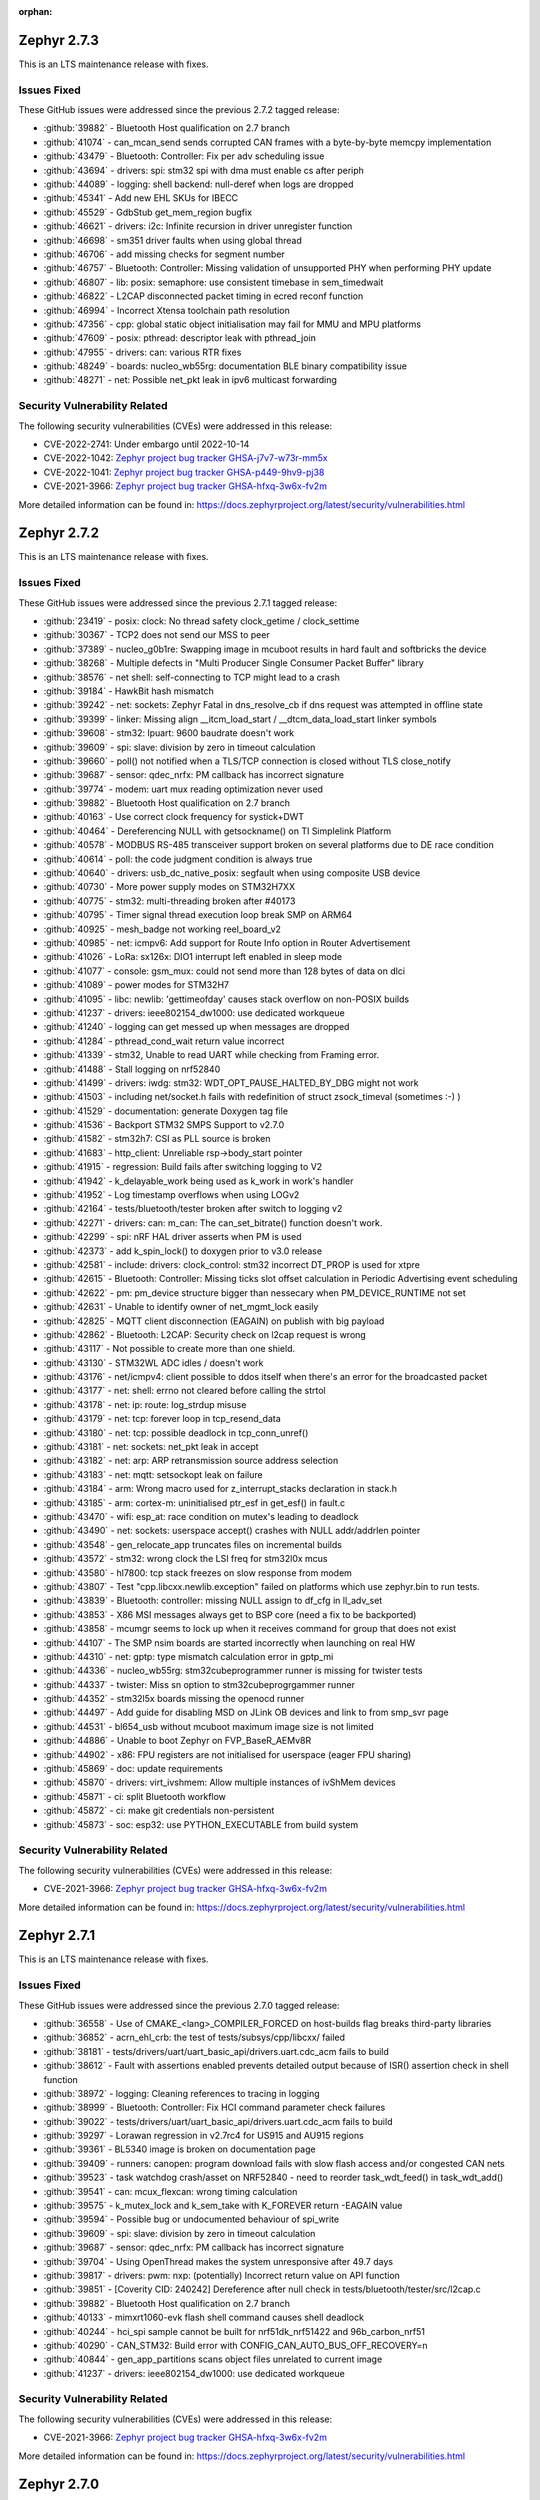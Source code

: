 :orphan:

.. _zephyr_2.7:

.. _zephyr_2.7.3:

Zephyr 2.7.3
####################

This is an LTS maintenance release with fixes.

Issues Fixed
************

These GitHub issues were addressed since the previous 2.7.2 tagged
release:

.. comment  List derived from GitHub Issue query: ...
   * :github:`issuenumber` - issue title

* :github:`39882` - Bluetooth Host qualification on 2.7 branch
* :github:`41074` - can_mcan_send sends corrupted CAN frames with a byte-by-byte memcpy implementation
* :github:`43479` - Bluetooth: Controller: Fix per adv scheduling issue
* :github:`43694` - drivers: spi: stm32 spi with dma must enable cs after periph
* :github:`44089` - logging: shell backend: null-deref when logs are dropped
* :github:`45341` - Add new EHL SKUs for IBECC
* :github:`45529` - GdbStub get_mem_region bugfix
* :github:`46621` - drivers: i2c: Infinite recursion in driver unregister function
* :github:`46698` - sm351 driver faults when using global thread
* :github:`46706` - add missing checks for segment number
* :github:`46757` - Bluetooth: Controller: Missing validation of unsupported PHY when performing PHY update
* :github:`46807` - lib: posix: semaphore: use consistent timebase in sem_timedwait
* :github:`46822` - L2CAP disconnected packet timing in ecred reconf function
* :github:`46994` - Incorrect Xtensa toolchain path resolution
* :github:`47356` - cpp: global static object initialisation may fail for MMU and MPU platforms
* :github:`47609` - posix: pthread: descriptor leak with pthread_join
* :github:`47955` - drivers: can: various RTR fixes
* :github:`48249` - boards: nucleo_wb55rg: documentation BLE binary compatibility issue
* :github:`48271` - net: Possible net_pkt leak in ipv6 multicast forwarding

Security Vulnerability Related
******************************

The following security vulnerabilities (CVEs) were addressed in this
release:

* CVE-2022-2741: Under embargo until 2022-10-14

* CVE-2022-1042: `Zephyr project bug tracker GHSA-j7v7-w73r-mm5x
  <https://github.com/zephyrproject-rtos/zephyr/security/advisories/GHSA-j7v7-w73r-mm5x>`_

* CVE-2022-1041: `Zephyr project bug tracker GHSA-p449-9hv9-pj38
  <https://github.com/zephyrproject-rtos/zephyr/security/advisories/GHSA-p449-9hv9-pj38>`_

* CVE-2021-3966: `Zephyr project bug tracker GHSA-hfxq-3w6x-fv2m
  <https://github.com/zephyrproject-rtos/zephyr/security/advisories/GHSA-hfxq-3w6x-fv2m>`_

More detailed information can be found in:
https://docs.zephyrproject.org/latest/security/vulnerabilities.html

.. _zephyr_2.7.2:

Zephyr 2.7.2
####################

This is an LTS maintenance release with fixes.

Issues Fixed
************

These GitHub issues were addressed since the previous 2.7.1 tagged
release:

.. comment  List derived from GitHub Issue query: ...
   * :github:`issuenumber` - issue title

* :github:`23419` - posix: clock: No thread safety clock_getime / clock_settime
* :github:`30367` - TCP2 does not send our MSS to peer
* :github:`37389` - nucleo_g0b1re: Swapping image in mcuboot results in hard fault and softbricks the device
* :github:`38268` - Multiple defects in "Multi Producer Single Consumer Packet Buffer" library
* :github:`38576` - net shell: self-connecting to TCP might lead to a crash
* :github:`39184` - HawkBit hash mismatch
* :github:`39242` - net: sockets: Zephyr Fatal in dns_resolve_cb if dns request was attempted in offline state
* :github:`39399` - linker: Missing align __itcm_load_start / __dtcm_data_load_start linker symbols
* :github:`39608` - stm32: lpuart: 9600 baudrate doesn't work
* :github:`39609` - spi: slave: division by zero in timeout calculation
* :github:`39660` - poll() not notified when a TLS/TCP connection is closed without TLS close_notify
* :github:`39687` - sensor: qdec_nrfx: PM callback has incorrect signature
* :github:`39774` - modem: uart mux reading optimization never used
* :github:`39882` - Bluetooth Host qualification on 2.7 branch
* :github:`40163` - Use correct clock frequency for systick+DWT
* :github:`40464` - Dereferencing NULL with getsockname() on TI Simplelink Platform
* :github:`40578` - MODBUS RS-485 transceiver support broken on several platforms due to DE race condition
* :github:`40614` - poll: the code judgment condition is always true
* :github:`40640` - drivers: usb_dc_native_posix: segfault when using composite USB device
* :github:`40730` - More power supply modes on STM32H7XX
* :github:`40775` - stm32: multi-threading broken after #40173
* :github:`40795` - Timer signal thread execution loop break SMP on ARM64
* :github:`40925` - mesh_badge not working reel_board_v2
* :github:`40985` - net: icmpv6: Add support for Route Info option in Router Advertisement
* :github:`41026` - LoRa: sx126x: DIO1 interrupt left enabled in sleep mode
* :github:`41077` - console: gsm_mux: could not send more than 128 bytes of data on dlci
* :github:`41089` - power modes for STM32H7
* :github:`41095` - libc: newlib: 'gettimeofday' causes stack overflow on non-POSIX builds
* :github:`41237` - drivers: ieee802154_dw1000: use dedicated workqueue
* :github:`41240` - logging can get messed up when messages are dropped
* :github:`41284` - pthread_cond_wait return value incorrect
* :github:`41339` - stm32, Unable to read UART while checking from Framing error.
* :github:`41488` - Stall logging on nrf52840
* :github:`41499` - drivers: iwdg: stm32: WDT_OPT_PAUSE_HALTED_BY_DBG might not work
* :github:`41503` - including net/socket.h fails with redefinition of struct zsock_timeval (sometimes :-) )
* :github:`41529` - documentation: generate Doxygen tag file
* :github:`41536` - Backport STM32 SMPS Support to v2.7.0
* :github:`41582` - stm32h7: CSI as PLL source is broken
* :github:`41683` - http_client: Unreliable rsp->body_start pointer
* :github:`41915` - regression: Build fails after switching logging to V2
* :github:`41942` - k_delayable_work being used as k_work in work's handler
* :github:`41952` - Log timestamp overflows when using LOGv2
* :github:`42164` - tests/bluetooth/tester broken after switch to logging v2
* :github:`42271` - drivers: can: m_can: The can_set_bitrate() function doesn't work.
* :github:`42299` - spi: nRF HAL driver asserts when PM is used
* :github:`42373` - add k_spin_lock() to doxygen prior to v3.0 release
* :github:`42581` - include: drivers: clock_control: stm32 incorrect DT_PROP is used for xtpre
* :github:`42615` - Bluetooth: Controller: Missing ticks slot offset calculation in Periodic Advertising event scheduling
* :github:`42622` - pm: pm_device structure bigger than nessecary when PM_DEVICE_RUNTIME not set
* :github:`42631` - Unable to identify owner of net_mgmt_lock easily
* :github:`42825` - MQTT client disconnection (EAGAIN) on publish with big payload
* :github:`42862` - Bluetooth: L2CAP: Security check on l2cap request is wrong
* :github:`43117` - Not possible to create more than one shield.
* :github:`43130` - STM32WL ADC idles / doesn't work
* :github:`43176` - net/icmpv4: client possible to ddos itself when there's an error for the broadcasted packet
* :github:`43177` - net: shell: errno not cleared before calling the strtol
* :github:`43178` - net: ip: route: log_strdup misuse
* :github:`43179` - net: tcp: forever loop in tcp_resend_data
* :github:`43180` - net: tcp: possible deadlock in tcp_conn_unref()
* :github:`43181` - net: sockets: net_pkt leak in accept
* :github:`43182` - net: arp: ARP retransmission source address selection
* :github:`43183` - net: mqtt: setsockopt leak on failure
* :github:`43184` - arm: Wrong macro used for z_interrupt_stacks declaration in stack.h
* :github:`43185` - arm: cortex-m: uninitialised ptr_esf in get_esf() in fault.c
* :github:`43470` - wifi: esp_at: race condition on mutex's leading to deadlock
* :github:`43490` - net: sockets: userspace accept() crashes with NULL addr/addrlen pointer
* :github:`43548` - gen_relocate_app truncates files on incremental builds
* :github:`43572` - stm32: wrong clock the LSI freq for stm32l0x mcus
* :github:`43580` - hl7800: tcp stack freezes on slow response from modem
* :github:`43807` - Test "cpp.libcxx.newlib.exception" failed on platforms which use zephyr.bin to run tests.
* :github:`43839` - Bluetooth: controller: missing NULL assign to df_cfg in ll_adv_set
* :github:`43853` - X86 MSI messages always get to BSP core (need a fix to be backported)
* :github:`43858` - mcumgr seems to lock up when it receives command for group that does not exist
* :github:`44107` - The SMP nsim boards are started incorrectly when launching on real HW
* :github:`44310` - net: gptp: type mismatch calculation error in gptp_mi
* :github:`44336` - nucleo_wb55rg: stm32cubeprogrammer runner is missing for twister tests
* :github:`44337` - twister: Miss sn option to stm32cubeprogrgammer runner
* :github:`44352` - stm32l5x boards missing the openocd runner
* :github:`44497` - Add guide for disabling MSD on JLink OB devices and link to from smp_svr page
* :github:`44531` - bl654_usb without mcuboot maximum image size is not limited
* :github:`44886` - Unable to boot Zephyr on FVP_BaseR_AEMv8R
* :github:`44902` - x86: FPU registers are not initialised for userspace (eager FPU sharing)
* :github:`45869` - doc: update requirements
* :github:`45870` - drivers: virt_ivshmem: Allow multiple instances of ivShMem devices
* :github:`45871` - ci: split Bluetooth workflow
* :github:`45872` - ci: make git credentials non-persistent
* :github:`45873` - soc: esp32: use PYTHON_EXECUTABLE from build system

Security Vulnerability Related
******************************

The following security vulnerabilities (CVEs) were addressed in this
release:

* CVE-2021-3966: `Zephyr project bug tracker GHSA-hfxq-3w6x-fv2m
  <https://github.com/zephyrproject-rtos/zephyr/security/advisories/GHSA-hfxq-3w6x-fv2m>`_

More detailed information can be found in:
https://docs.zephyrproject.org/latest/security/vulnerabilities.html


.. _zephyr_2.7.1:

Zephyr 2.7.1
####################

This is an LTS maintenance release with fixes.

Issues Fixed
************

These GitHub issues were addressed since the previous 2.7.0 tagged
release:

.. comment  List derived from GitHub Issue query: ...
   * :github:`issuenumber` - issue title

* :github:`36558` - Use of CMAKE_<lang>_COMPILER_FORCED on host-builds flag breaks third-party libraries
* :github:`36852` - acrn_ehl_crb:  the test of tests/subsys/cpp/libcxx/ failed
* :github:`38181` - tests/drivers/uart/uart_basic_api/drivers.uart.cdc_acm fails to build
* :github:`38612` - Fault with assertions enabled prevents detailed output because of ISR() assertion check in shell function
* :github:`38972` - logging: Cleaning references to tracing in logging
* :github:`38999` - Bluetooth: Controller: Fix HCI command parameter check failures
* :github:`39022` - tests/drivers/uart/uart_basic_api/drivers.uart.cdc_acm fails to build
* :github:`39297` - Lorawan regression in v2.7rc4 for US915 and AU915 regions
* :github:`39361` - BL5340 image is broken on documentation page
* :github:`39409` - runners: canopen: program download fails with slow flash access and/or congested CAN nets
* :github:`39523` - task watchdog crash/asset on NRF52840 - need to reorder task_wdt_feed() in task_wdt_add()
* :github:`39541` - can: mcux_flexcan: wrong timing calculation
* :github:`39575` - k_mutex_lock and k_sem_take with K_FOREVER return -EAGAIN value
* :github:`39594` - Possible bug or undocumented behaviour of spi_write
* :github:`39609` - spi: slave: division by zero in timeout calculation
* :github:`39687` - sensor: qdec_nrfx: PM callback has incorrect signature
* :github:`39704` - Using OpenThread makes the system unresponsive after 49.7 days
* :github:`39817` - drivers: pwm: nxp: (potentially) Incorrect return value on API function
* :github:`39851` - [Coverity CID: 240242] Dereference after null check in tests/bluetooth/tester/src/l2cap.c
* :github:`39882` - Bluetooth Host qualification on 2.7 branch
* :github:`40133` - mimxrt1060-evk flash shell command causes shell deadlock
* :github:`40244` - hci_spi sample cannot be built for nrf51dk_nrf51422 and 96b_carbon_nrf51
* :github:`40290` - CAN_STM32: Build error with CONFIG_CAN_AUTO_BUS_OFF_RECOVERY=n
* :github:`40844` - gen_app_partitions scans object files unrelated to current image
* :github:`41237` - drivers: ieee802154_dw1000: use dedicated workqueue

Security Vulnerability Related
******************************

The following security vulnerabilities (CVEs) were addressed in this
release:

* CVE-2021-3966: `Zephyr project bug tracker GHSA-hfxq-3w6x-fv2m
  <https://github.com/zephyrproject-rtos/zephyr/security/advisories/GHSA-hfxq-3w6x-fv2m>`_

More detailed information can be found in:
https://docs.zephyrproject.org/latest/security/vulnerabilities.html


.. _zephyr_2.7.0:

Zephyr 2.7.0
############

We are pleased to announce the release of Zephyr RTOS version 2.7.0 (LTS2).

Major enhancements since v2.6.0 include:

* Bluetooth Audio, Direction Finding, and Mesh improvements
* Support for Bluetooth Advertisement PDU Chaining
* Added support for armclang / armlinker toolchain
* Added support for MWDT C / C++ toolchain
* Update to CMSIS v5.8.0 (Core v5.5.0, DSP v1.9.0)
* Support for M-Profile Vector Extensions (MVE) on ARMv8.1-M
* Improved thread safety for Newlib and C++ on SMP-capable systems
* IEEE 802.15.4 Software Address Filtering
* New Action-based Power Management API
* USB Device Framework now includes all Chapter 9 defines and structures
* Generic System Controller (``syscon``) driver and emulator
* Linker Support for Tightly-Coupled Memory in RISC-V
* Additional Blocking API calls for LoRa
* Support for extended PCI / PCIe capabilities, improved MIS-X support
* Added Support for Service Type Enumeration (STE) with mDNS / DNS Service Discovery
* Added Zephyr Thread Awareness for OpenOCD to West
* EEPROM now can be emulated in flash
* Added both Ethernet MDIO and Ethernet generic PHY drivers

Additional Major enhancements since v1.14.0 (LTS1) include:

* The kernel now supports both 32- and 64-bit architectures
* We added support for SOCKS5 proxy
* Introduced support for 6LoCAN, a 6Lo adaption layer for Controller Area Networks
* We added support for Point-to-Point Protocol (PPP)
* We added support for UpdateHub, an end-to-end solution for over-the-air device updates
* We added support for ARM Cortex-R Architecture
* Normalized APIs across all architectures
* Expanded support for ARMv6-M architecture
* Added support for numerous new boards and shields
* Added numerous new drivers and sensors
* Added BLE support on Vega platform
* Memory size improvements to Bluetooth host stack
* We added initial support for 64-bit ARMv8-A architecture
* CANopen protocol support through 3rd party CANopenNode stack
* LoRa support was added along with the SX1276 LoRa modem driver
* A new Zephyr CMake package has been introduced
* A new Devicetree API which provides access to virtually all DT nodes and properties
* The kernel timeout API has been overhauled
* A new k_heap/sys_heap allocator, with improved performance
* Zephyr now integrates with the TF-M (Trusted Firmware M) PSA-compliant framework
* The Bluetooth Low Energy Host now supports LE Advertising Extensions
* The CMSIS-DSP library is now included and integrated
* Introduced initial support for virtual memory management
* Added Bluetooth host support for periodic advertisement and isochronous channels.
* Added a new TCP stack which improves network protocol testability
* Introduced a new toolchain abstraction with initial support for GCC and LLVM/Clang
* Moved to using C99 integer types and deprecate Zephyr integer types
* Introduced support for the SPARC architecture and the LEON implementation
* Added Thread Local Storage (TLS) support
* Added support for per thread runtime statistics
* Added support for building with LLVM on X86
* Added new synchronization mechanisms using Condition Variables
* Add support for demand paging, initial support on X86
* Logging subsystem overhauled
* Added support for 64-bit ARCv3
* Split ARM32 and ARM64, ARM64 is now a top-level architecture
* Added initial support for Arm v8.1-m and Cortex-M55
* Removed legacy TCP stack support which was deprecated in 2.4
* Tracing subsystem overhaul / added support for Percepio Tracealyzer
* Device runtime power management (PM) completely overhauled
* Automatic SPDX SBOM generation has been added to West
* Added an example standalone Zephyr application

The following sections provide detailed lists of changes by component.

Security Vulnerability Related
******************************

The following CVEs are addressed by this release:

More detailed information can be found in:
https://docs.zephyrproject.org/latest/security/vulnerabilities.html

* CVE-2021-3510: `Zephyr project bug tracker GHSA-289f-7mw3-2qf4
  <https://github.com/zephyrproject-rtos/zephyr/security/advisories/GHSA-289f-7mw3-2qf4>`_.


Known issues
************

You can check all currently known issues by listing them using the GitHub
interface and listing all issues with the `bug label
<https://github.com/zephyrproject-rtos/zephyr/issues?q=is%3Aissue+is%3Aopen+label%3Abug>`_.

API Changes
***********

Deprecated in this release

* :c:macro:`DT_ENUM_TOKEN` and :c:macro:`DT_ENUM_UPPER_TOKEN`,
  were deprecated in favor of utilizing
  :c:macro:`DT_STRING_TOKEN` and :c:macro:`DT_STRING_UPPER_TOKEN`

* :c:macro:`BT_CONN_ROLE_MASTER` and :c:macro:`BT_CONN_ROLE_SLAVE`
  have been deprecated in favor of
  :c:macro:`BT_CONN_ROLE_CENTRAL` and :c:macro:`BT_CONN_ROLE_PERIPHERAL`

* :c:macro:`BT_LE_SCAN_OPT_FILTER_WHITELIST`
  has been deprecated in favor of
  :c:macro:`BT_LE_SCAN_OPT_FILTER_ACCEPT_LIST`

* The following whitelist functions have been deprecated:
  :c:func:`bt_le_whitelist_add`
  :c:func:`bt_le_whitelist_rem`
  :c:func:`bt_le_whitelist_clear`
  in favor of
  :c:func:`bt_le_filter_accept_list_add`
  :c:func:`bt_le_filter_accept_list_remove`
  :c:func:`bt_le_filter_accept_list_clear`

Modified in this release

* The following Bluetooth macros and structures in :file:`hci.h` have been
  modified to align with the inclusive naming in the v5.3 specification:

  * ``BT_LE_FEAT_BIT_SLAVE_FEAT_REQ`` is now ``BT_LE_FEAT_BIT_PER_INIT_FEAT_XCHG``
  * ``BT_LE_FEAT_BIT_CIS_MASTER`` is now ``BT_LE_FEAT_BIT_CIS_CENTRAL``
  * ``BT_LE_FEAT_BIT_CIS_SLAVE`` is now ``BT_LE_FEAT_BIT_CIS_PERIPHERAL``
  * ``BT_FEAT_LE_SLAVE_FEATURE_XCHG`` is now ``BT_FEAT_LE_PER_INIT_FEAT_XCHG``
  * ``BT_FEAT_LE_CIS_MASTER`` is now ``BT_FEAT_LE_CIS_CENTRAL``
  * ``BT_FEAT_LE_CIS_SLAVE`` is now ``BT_FEAT_LE_CIS_PERIPHERAL``
  * ``BT_LE_STATES_SLAVE_CONN_ADV`` is now ``BT_LE_STATES_PER_CONN_ADV``
  * ``BT_HCI_OP_LE_READ_WL_SIZE`` is now ``BT_HCI_OP_LE_READ_FAL_SIZE``
  * ``bt_hci_rp_le_read_wl_size`` is now ``bt_hci_rp_le_read_fal_size``
  * ``bt_hci_rp_le_read_wl_size::wl_size`` is now ``bt_hci_rp_le_read_fal_size::fal_size``
  * ``BT_HCI_OP_LE_CLEAR_WL`` is now ``BT_HCI_OP_LE_CLEAR_FAL``
  * ``BT_HCI_OP_LE_ADD_DEV_TO_WL`` is now ``BT_HCI_OP_LE_REM_DEV_FROM_FAL``
  * ``bt_hci_cp_le_add_dev_to_wl`` is now ``bt_hci_cp_le_add_dev_to_fal``
  * ``BT_HCI_OP_LE_REM_DEV_FROM_WL`` is now ``BT_HCI_OP_LE_REM_DEV_FROM_FAL``
  * ``bt_hci_cp_le_rem_dev_from_wl`` is now ``bt_hci_cp_le_rem_dev_from_fal``
  * ``BT_HCI_ROLE_MASTER`` is now ``BT_HCI_ROLE_CENTRAL``
  * ``BT_HCI_ROLE_SLAVE`` is now ``BT_HCI_ROLE_PERIPHERAL``
  * ``BT_EVT_MASK_CL_SLAVE_BC_RX`` is now ``BT_EVT_MASK_CL_PER_BC_RX``
  * ``BT_EVT_MASK_CL_SLAVE_BC_TIMEOUT`` is now ``BT_EVT_MASK_CL_PER_BC_TIMEOUT``
  * ``BT_EVT_MASK_SLAVE_PAGE_RSP_TIMEOUT`` is now ``BT_EVT_MASK_PER_PAGE_RSP_TIMEOUT``
  * ``BT_EVT_MASK_CL_SLAVE_BC_CH_MAP_CHANGE`` is now ``BT_EVT_MASK_CL_PER_BC_CH_MAP_CHANGE``
  * ``m_*`` structure members are now ``c_*``
  * ``s_*`` structure members are now ``p_*``

* The ``CONFIG_BT_PERIPHERAL_PREF_SLAVE_LATENCY`` Kconfig option is now
  :kconfig:`CONFIG_BT_PERIPHERAL_PREF_LATENCY`
* The ``CONFIG_BT_CTLR_SLAVE_FEAT_REQ_SUPPORT`` Kconfig option is now
  :kconfig:`CONFIG_BT_CTLR_PER_INIT_FEAT_XCHG_SUPPORT`
* The ``CONFIG_BT_CTLR_SLAVE_FEAT_REQ`` Kconfig option is now
  :kconfig:`CONFIG_BT_CTLR_PER_INIT_FEAT_XCHG`

Changes in this release
==========================

Removed APIs in this release

* Removed support for the deprecated ``DEVICE_INIT`` and ``DEVICE_AND_API_INIT`` macros.
* Removed support for the deprecated ``BUILD_ASSERT_MSG`` macro.
* Removed support for the deprecated ``GET_ARG1``, ``GET_ARG2`` and ``GET_ARGS_LESS_1`` macros.
* Removed support for the deprecated Kconfig ``PRINTK64`` option.
* Removed support for the deprecated ``bt_set_id_addr`` function.
* Removed support for the Kconfig ``USB`` option. Option ``USB_DEVICE_STACK``
  is sufficient to enable USB device support.

* Removed ``CONFIG_OPENTHREAD_COPROCESSOR_SPINEL_ON_UART_ACM`` and
  ``CONFIG_OPENTHREAD_COPROCESSOR_SPINEL_ON_UART_DEV_NAME`` Kconfig options
  in favor of chosen node ``zephyr,ot-uart``.
* Removed ``CONFIG_BT_UART_ON_DEV_NAME`` Kconfig option
  in favor of direct use of chosen node ``zephyr,bt-uart``.
* Removed ``CONFIG_BT_MONITOR_ON_DEV_NAME`` Kconfig option
  in favor of direct use of chosen node ``zephyr,bt-mon-uart``.
* Removed ``CONFIG_MODEM_GSM_UART_NAME`` Kconfig option
  in favor of direct use of chosen node ``zephyr,gsm-ppp``.
* Removed ``CONFIG_UART_MCUMGR_ON_DEV_NAME`` Kconfig option
  in favor of direct use of chosen node ``zephyr,uart-mcumgr``.
* Removed ``CONFIG_UART_CONSOLE_ON_DEV_NAME`` Kconfig option
  in favor of direct use of chosen node ``zephyr,console``.
* Removed ``CONFIG_UART_SHELL_ON_DEV_NAME`` Kconfig option
  in favor of direct use of chosen node ``zephyr,shell-uart``.

============================

Stable API changes in this release
==================================

* Bluetooth

  * Added :c:struct:`multiple` to the :c:struct:`bt_gatt_read_params` - this
    structure contains two members: ``handles``, which was moved from
    :c:struct:`bt_gatt_read_params`, and ``variable``.

Kernel
******


Architectures
*************

* ARC

  * Add SMP support to ARCv3 HS6x
  * Add MWDT C library support
  * Add basic C++ support with MWDT toolchain
  * Add MPUv3 and MPUv6 support
  * Remove dead PM code from ARC core interrupt controller driver
  * Add updating arc connect debug mask dynamically


* ARM

  * AARCH32

     * Updated CMSIS version to 5.8.0
     * Added support for FPU in QEMU for Cortex-M, allowing to build and execute
       tests in CI with FPU and FPU_SHARING options enabled.
     * Added MPU support for Cortex-R


  * AARCH64


* RISC-V

  * Added support to RISC-V CPU devicetree compatible bindings
  * Added support to link with ITCM & DTCM sections


* x86


Bluetooth
*********

* Updated all APIs and internal implementation to be conformant with the new
  inclusive terminology in version 5.3 of the Bluetooth Core Specification

* Audio

  * Added the Microphone Input Control Service and client.
  * Changed the connected isochronous API to use a group-based opaque struct
  * Split the configuration options into connected and broadcast groups
  * Added support for a new sent callback to be notified when an SDU has been
    transmitted

* Direction Finding

  * Added configurability for conditional CTE RX support
  * Added support for CTE periodic advertising chain transmissions

* Host

  * Added support for setting more than 251 bytes of advertising data
  * Added new callbacks on ATT MTU update
  * Added a new call to retrieve the handle of an advertising set
  * Fixed key overwrite algorithm when working with multiple connections
  * Added configuration support for GATT security re-establishment
  * Added support for writing a long device name
  * OTS: Added object name write capability

* Mesh

  * Added return value for opcode callback
  * Added support for OOB Public Key in the provisionee role
  * Added a new API to manually store pending RPL entries
  * Added support for application access to mesh messages
  * Refactored the Mesh Model Extensions

* Bluetooth LE split software Controller

  * Added support for advertising PDU chaining, implementing advertising trains
    for Direction Finding
  * Added support for adding or removing the ACAD field in Common Extended
    Header Format to support BIGInfo
  * Refactored the legacy, extended and periodic advertising time reservation
    slot calculations
  * Implemented CSA#2 in Extended Advertising and Broadcast ISO sub-events
  * Added support for Extended Active Scanning
  * Added support for advertising on the S2 and S8 coding schemes
  * Added support for the Periodic Advertising channel map update indication

* HCI Driver

  * Removed all ``CONFIG_BT_*_ON_DEV_NAME`` Kconfig options, use Devicetree
    instead

Boards & SoC Support
********************

* Added support for these SoC series:

  * Added STM32U5 basic SoC support

* Removed support for these SoC series:


* Made these changes in other SoC series:

  * Added Atmel SAM0 pinctrl support
  * Added Atmel SAM4L USBC device controller
  * Added Atmel GMAC support for MDIO driver
  * Added Atmel GMAC support to use generic PHY driver
  * Added Atmel SAM counter (TC) Driver
  * Added Atmel SAM DAC (DACC) driver
  * Enabled Atmel SAM ``clock-frequency`` support from devicetree
  * Free Atmel SAM TRACESWO pin when unused
  * Enabled Cypress PSoC-6 Cortex-M4 support
  * Added low power support to STM32L0, STM32G0 and STM32WL series
  * STM32: Enabled ART Flash accelerator by default when available (F2, F4, F7, H7, L5)
  * STM32: Added Kconfig option to enable STM32Cube asserts (CONFIG_USE_STM32_ASSERT)
  * NXP FRDM-K82F: Added arduino_i2c and arduino_spi aliases
  * NXP i.MX RT series: Added support for flash controller with XIP
  * NXP i.MX RT series: Added TRNG support
  * NXP i.MX RT1170: Added LPSPI driver support
  * NXP i.MX RT1170: Added ADC driver support
  * NXP i.MX RT1170: Enabled Segger RTT/SystemView
  * NXP i.MX RT1170: Added MCUX FlexCan support
  * NXP i.MX RT1064: Added watchdog driver support
  * NXP i.MX RT1064: Added DMA driver support
  * NXP i.MX RT600: Added arduino serial port
  * NXP i.MX RT600: Add mcuboot flash partitions
  * NXP i.MX RT600: Added counter support
  * NXP i.MX RT600: Added PWM support
  * NXP i.MX RT600: Added disk driver support
  * NXP i.MX RT600: Added USB driver support
  * NXP i.MX RT600: Added LPADC driver support
  * NXP i.MX RT600: Added CTimer Counter support
  * NXP KE1xF: Added SoC Power Management support
  * NXP LPC55s69: Added USB driver support
  * NXP LPC55s69: Added ctimer driver support
  * NXP LPC55s69: Added I2S driver support


* Changes for ARC boards:

  * Implement 'run' command for SMP nSIM simulation board
  * Enable upstream verification on QEMU ARCv3 HS6x board (qemu_arc_hs6x)
  * Implement creg GPIO driver and add it to hsdk and em_starterkit boards


* Changes for ARM boards:

  * Added SPI support on Arduino standard SPI when possible

* Added support for these ARM boards:

  * Dragino NBSN95 NB-IoT Sensor Node
  * Seeedstudio LoRa-E5 Dev Board
  * ST B_U585I_IOT02A Discovery kit
  * ST Nucleo F446ZE
  * ST Nucleo U575ZI Q
  * ST STM32H735G Discovery
  * PJRC Teensy 4 Board

* Added support for these ARM64 boards:


* Removed support for these ARM boards:


* Removed support for these X86 boards:


* Made these changes in other boards:

  * arduino_due: Added support for TC driver
  * atsame54_xpro: Added support for PHY driver
  * sam4l_ek: Added support for TC driver
  * sam4e_xpro: Added support for PHY driver
  * sam4e_xpro: Added support for TC driver
  * sam4s_xplained: Added support for TC driver
  * sam_e70_xplained: Added support for DACC driver
  * sam_e70_xplained: Added support for PHY driver
  * sam_e70_xplained: Added support for TC driver
  * sam_v71_xult: Added support for DACC driver
  * sam_v71_xult: Added support for PHY driver
  * sam_v71_xult: Added support for TC driver
  * sam_v71_xult: Enable pwm on LED0
  * cy8ckit_062_ble: Added arduino's nexus map


* Added support for these following shields:

  * 4.2inch epaper display (GDEW042T2)
  * X-NUCLEO-EEPRMA2 EEPROM memory expansion board

Drivers and Sensors
*******************

* ADC

  * Added STM32WL ADC driver
  * STM32: Added support for oversampling
  * Added driver for Microchip MEC172x

* Audio

  * Added DMIC driver for nRF PDM peripherals

* Bluetooth


* CAN

  * Renesas R-Car driver added


* Clock Control


* Console


* Counter

  * Add Atmel SAM counter (TC) Driver
  * Added STM32WL RTC counter driver

* Crypto

  * STM23: Add support for SOCs with AES hardware block (STM32G0, STM32L5 and STM32WL)

* DAC

  * Added Atmel SAM DAC (DACC) driver
  * Added support for Microchip MCP4725
  * Added support for STM32F3 series

* Disk

  * Added SDMMC support on STM32L4+
  * STM32 SDMMC now supports SDIO enabled devices
  * Added USDHC support for i.MX RT685

* Display

  * Added support for ST7735R

* DMA

  * Added Atmel SAM XDMAC reload support
  * Added support on STM32F3, STM32G0, STM32H7 and STM32L5
  * STM32: Reviewed bindings definitions, "st,stm32-dma-v2bis" introduced.


* EEPROM

  * Added support for EEPROM emulated in flash.

* Entropy

  * Added support for STM32F2, STM32G0, STM32WB and STM32WL

* ESPI

  * Added support for Microchip eSPI SAF

* Ethernet

  * Added Atmel SAM/SAM0 GMAC devicetree support
  * Added Atmel SAM/SAM0 MDIO driver
  * Added MDIO driver
  * Added generic PHY driver


* Flash

  * Added STM32F2, STM32L5 and STM32WL Flash driver support
  * STM32: Max erase time parameter was moved to device tree
  * Added quad SPI support for STM32F4

* GPIO


* Hardware Info


* I2C


* I2S

  * Added Atmel SAM I2S driver support to XDMAC reload
  * Added driver for nRF I2S peripherals

* IEEE 802.15.4

* IPM

  * STM32: Add HSEM based IPM driver for STM32H7 series

* Interrupt Controller


* LED


* LoRa

  * lora_send now blocks until the transmission is complete. lora_send_async
    can be used for the previous, non-blocking behaviour.
  * Enabled support for STM32WL series

* MEMC

  * Added STM32F4 support


* Modem

  * Added gsm_ppp devicetree support

* PCI/PCIe

  * Fixed an issue that MSI-X was used even though it is not available.
  * Improved MBAR retrieval for MSI-X.
  * Added ability to retrieve extended PCI/PCIe capabilities.

* Pinmux

  * Added Atmel SAM0 pinctrl support
  * STM32: Deprecated definitions like 'STM32F2_PINMUX_FUNC_PA0_UART4_TX'
    are now removed.


* PWM

  * Property "st,prescaler" of binding "st,stm32-pwm" now defaults to "0".
  * Added driver for ITE IT8XXX2 series
  * Added driver for NXP LPC devices
  * Added driver for Telink B91

* Sensor

  * Refactored various drivers to use ``_dt_spec``.
  * Refactored various drivers to support multiple instances.
  * Enhanced TI HDC20XX driver to support DRDY/INT pin.
  * Updated temperature conversion formula in TI HDC20XX driver.
  * Enhanced MS5607 pressure sensor driver to support I2C.
  * Fixed temperature compensation in MS5607 pressure sensor driver.
  * Refactored ST LIS2DW12 driver to move range, power, and trigger
    configuration from Kconfig to dts.
  * Enhanced TI BQ274XX fuel gauge driver to support power management.
  * Aligned ST sensor drivers to use STMEMC HAL I/F v2.00.
  * Added Sensirion SGP40 multipixel gas sensor driver.
  * Added Sensirion SHTCX humidity sensor driver.
  * Added Sensirion SHT4X temperature and humidity sensor driver.
  * Added SiLabs SI7270 hall effect magnetic position and temperature sensor
    driver.
  * Added ST I3G4250D gyroscope driver.
  * Added TI INA219 and INA23X current/power monitor drivers.
  * Added TI LM75 and LM77 temperature sensor drivers.
  * Added TI HDC20XX humidity and temperature sensor driver.

* Serial

  * Added kconfig to disable runtime re-configuration of UART
    to reduce footprint if so desired.
  * Added ESP32-C3 polling only UART driver.
  * Added ESP32-S2 polling only UART driver.
  * Added Microchip XEC UART driver.

* SPI


* Timer


* USB

  * Added Atmel SAM4L USBC device controller driver
  * Added support for NXP LPC USB controller
  * Adapted drivers use new USB framework header

* Watchdog

  * Added STM32L5 watchdog support


* WiFi


Networking
**********

* 802.15.4 L2:

  * Fixed a bug, where the net_pkt structure contained invalid LL address
    pointers after being processed by 802.15.4 L2.
  * Added an optional destination address filtering in the 802.15.4 L2.

* CoAP:

  * Added ``user_data`` field to the :c:struct:`coap_packet` structure.
  * Fixed processing of out-of-order notifications.
  * Fixed :c:func:`coap_packet_get_payload` function.
  * Converted CoAP test suite to ztest API.
  * Improved :c:func:`coap_packet_get_payload` function to minimize number
    of RNG calls.
  * Fixed retransmissions in the ``coap_server`` sample.
  * Fixed observer removal in the ``coap_server`` sample (on notification
    timeout).

* DHCPv4:

  * Fixed a bug, where DHPCv4 library removed statically configured gateway
    before obtaining a new one from the server.

* DNS:

  * Fixed a bug, where the same IP address was used to populate the result
    address info entries, when multiple IP addresses were obtained from the
    server.

* DNS-SD:

  * Added Service Type Enumeration support (``_services._dns_sd._udp.local``)

* HTTP:

  * Switched the library to use ``zsock_*`` API, to improve compatibility with
    various POSIX configurations.
  * Fixed a bug, where ``HTTP_DATA_FINAL`` notification was triggered even for
    intermediate response fragments.

* IPv6:

  * Multiple IPv6 fixes, addressing failures in IPv6Ready compliance tests.

* LwM2M:

  * Added support for notification timeout reporting to the application.
  * Fixed a bug, where a multi instance resource with only one active instance
    was incorrectly encoded on reads.
  * Fixed a bug, where notifications were generated on changes to non-readable
    resources.
  * Added mutex protection  for the state variable of the ``lwm2m_rd_client``
    module.
  * Removed LWM2M_RES_TYPE_U64 type, as it's not possible to encode it properly
    for large values.
  * Fixed a bug, where large unsigned integers were incorrectly encoded in TLV.
  * Multiple fixes for FLOAT type processing in the LwM2M engine and encoders.
  * Fix a bug, where IPSO Push Button counter resource was not triggering
    notification on incrementation.
  * Fixed a bug, where Register failures were reported as success to the
    application.

* Misc:

  * Added RX/TX timeout on a socket in ``big_http_download`` sample.
  * Introduced :c:func:`net_pkt_remove_tail` function.
    Added IEEE 802.15.4 security-related flags to the :c:struct:`net_pkt`
    structure.
  * Added bridging support to the Ethernet L2.
  * Fixed a bug in mDNS, where an incorrect address type could be set as a
    response destination.
  * Added an option to suppress ICMP destination unreachable errors.
  * Fixed possible assertion in ``net nbr`` shell command.
  * Major refactoring of the TFTP library.

* MQTT:

  * Added an option to register a custom transport type.
  * Fixed a bug in :c:func:`mqtt_abort`, where the function could return without
    releasing a lock.

* OpenThread:

  * Update OpenThread module up to commit ``9ea34d1e2053b6b2a80e1d46b65a6aee99fc504a``.
    Added several new Kconfig options to align with new OpenThread
    configurations.
  * Added OpenThread API mutex protection during initialization.
  * Converted OpenThread thread to a dedicated work queue.
  * Implemented missing :c:func:`otPlatAssertFail` platform function.
  * Fixed a bug, where NONE level OpenThread logs were not processed.
  * Added possibility to disable CSL sampling, when used.
  * Fixed a potential bug, where invalid error code could be returned by the
    platform radio layer to OpenThread.
  * Reworked UART configuration in the OpenThread Coprocessor sample.

* Socket:

  * Added microsecond accuracy in :c:func:`zsock_select` function.
  * Reworked :c:func:`zsock_select` into a syscall.
  * Fixed a bug, where :c:func:`poll` events were not signalled correctly
    for socketpair sockets.
  * Fixed a bug, where socket mutex could be used after being initialized by a
    new owner after being deallocated in :c:func:`zsock_close`.
  * Fixed a possible assert after enabling CAN sockets.
  * Fixed IPPROTO_RAW usage in packet socket implementation.

* TCP:

  * Fixed a bug, where ``unacked_len`` could be set to a negative value.
  * Fixed possible assertion failure in :c:func:`tcp_send_data`.
  * Fixed a bug, where [FIN, PSH, ACK] was not handled properly in
    TCP_FIN_WAIT_2 state.

* TLS:

  * Reworked TLS sockets to use secure random generator from Zephyr.
  * Fixed busy looping during DTLS handshake with offloaded sockets.
  * Fixed busy looping during TLS/DTLS handshake on non blocking sockets.
  * Reset mbed TLS session on timed out DTLS handshake, to allow a retry without
    closing a socket.
  * Fixed TLS/DTLS :c:func:`sendmsg` implementation for larger payloads.
  * Fixed TLS/DTLS sockets ``POLLHUP`` notification.

* WebSocket:

  * Fixed :c:func:`poll` implementation for WebSocket, which did not work
    correctly with offloaded sockets.
  * Fixed :c:func:`ioctl` implementation for WebSocket, which did not work
    correctly with offloaded sockets.

USB
***

* Added new header file where all defines and structures from Chapter 9
  (USB Device Framework) should be included.
* Revised configuraiton of USB device support.
  Removed Kconfig option ``CONFIG_USB`` and introduced Kconfig option
  ``CONFIG_USB_DEVICE_DRIVER`` to enable USB device controller drivers,
  which is selected when option ``CONFIG_USB_DEVICE_STACK`` is enabled.
* Enhanced verification of the control request in device stack, classes, and samples.
* Added support to store alternate interface setting.
* Added ``zephyr_udc0`` nodelabel to all boards with USB support to allow
  generic USB device support samples to be build.
* Reworked descriptors, config, and data definitions macros in CDC ACM class.
* Changed CDC ACM UART implementation to get configuration from devicetree.
  With this change, many ``CONFIG_*_ON_DEV_NAME`` options were removed and
  applications revised. See :ref:`usb_device_cdc_acm` for more information.

Build and Infrastructure
************************

* Devicetree API

  * New "for-each" macros which work like existing APIs, but take variable
    numbers of arguments: :c:macro:`DT_FOREACH_CHILD_VARGS`,
    :c:macro:`DT_FOREACH_CHILD_STATUS_OKAY_VARGS`,
    :c:macro:`DT_FOREACH_PROP_ELEM_VARGS`,
    :c:macro:`DT_INST_FOREACH_CHILD_VARGS`,
    :c:macro:`DT_INST_FOREACH_STATUS_OKAY_VARGS`,
    :c:macro:`DT_INST_FOREACH_PROP_ELEM_VARGS`

  * Other new "for-each" macros: :c:macro:`DT_FOREACH_STATUS_OKAY`,
    :c:macro:`DT_FOREACH_STATUS_OKAY_VARGS`

  * New macros for converting strings to C tokens: :c:macro:`DT_STRING_TOKEN`,
    :c:macro:`DT_STRING_UPPER_TOKEN`

  * New :ref:`devicetree-pinctrl-api` helper macros

* Devicetree tooling

  * Errors are now generated when invalid YAML files are discovered while
    searching for bindings. See :ref:`dt-where-bindings-are-located` for
    information on the search path.

  * File names ending in ``.yml`` are now considered YAML files when searching
    for bindings.

  * Errors are now generated if invalid node names are used. For example, the
    node name ``node?`` now generates an error message ending in ``node?: Bad
    character '?' in node name``. The valid node names are documented in
    "2.2.2 Node Names" of the Devicetree specification v0.3.

  * Warnings are now generated if a :ref:`compatible property
    <dt-important-props>` in the ``vendor,device`` format uses an unknown
    vendor prefix. This warning does not apply to the root node.

    Known vendor prefixes are defined in
    :file:`dts/bindings/vendor-prefixes.txt` files, which may appear in any
    directory in :ref:`DTS_ROOT <dts_root>`.

    These may be upgraded to errors using the edtlib Python APIs; Zephyr's CI
    now generates such errors.

* Devicetree bindings

  * Various bindings had incorrect vendor prefixes in their :ref:`compatible
    <dt-important-props>` properties; the following changes were made to fix
    these.

    .. list-table::
       :header-rows: 1

       - * Old compatible
         * New compatible
       - * ``nios,i2c``
         * :dtcompatible:`altr,nios2-i2c`
       - * ``cadence,tensilica-xtensa-lx4``
         * :dtcompatible:`cdns,tensilica-xtensa-lx4`
       - * ``cadence,tensilica-xtensa-lx6``
         * :dtcompatible:`cdns,tensilica-xtensa-lx6`
       - * ``colorway,lpd8803``
         * :dtcompatible:`greeled,lpd8803`
       - * ``colorway,lpd8806``
         * :dtcompatible:`greeled,lpd8806`
       - * ``grove,light``
         * :dtcompatible:`seeed,grove-light`
       - * ``grove,temperature``
         * :dtcompatible:`seeed,grove-temperature`
       - * ``max,max30101``
         * :dtcompatible:`maxim,max30101`
       - * ``ublox,sara-r4``
         * :dtcompatible:`u-blox,sara-r4`
       - * ``xtensa,core-intc``
         * :dtcompatible:`cdns,xtensa-core-intc`
       - * ``vexriscv,intc0``
         * :dtcompatible:`vexriscv-intc0`

    Out of tree users of these bindings will need to update their
    devicetrees.

    You can support multiple versions of Zephyr with one devicetree by
    including both the old and new values in your nodes' compatible properties,
    like this example for the LPD8803::

        my-led-strip@0 {
                compatible = "colorway,lpd8803", "greeled,lpd8803";
                ...
        };

  * Other new bindings in alphabetical order: :dtcompatible:`andestech,atcgpio100`,
    :dtcompatible:`arm,gic-v3-its`, :dtcompatible:`atmel,sam0-gmac`,
    :dtcompatible:`atmel,sam0-pinctrl`, :dtcompatible:`atmel,sam-dac`,
    :dtcompatible:`atmel,sam-mdio`, :dtcompatible:`atmel,sam-usbc`,
    :dtcompatible:`cdns,tensilica-xtensa-lx7`,
    :dtcompatible:`espressif,esp32c3-uart`,
    :dtcompatible:`espressif,esp32-intc`,
    :dtcompatible:`espressif,esp32s2-uart`, :dtcompatible:`ethernet-phy`,
    :dtcompatible:`fcs,fxl6408`, :dtcompatible:`ilitek,ili9341`,
    :dtcompatible:`ite,it8xxx2-bbram`, :dtcompatible:`ite,it8xxx2-kscan`,
    :dtcompatible:`ite,it8xxx2-pinctrl-conf`, :dtcompatible:`ite,it8xxx2-pwm`,
    :dtcompatible:`ite,it8xxx2-pwmprs`, :dtcompatible:`ite,it8xxx2-watchdog`,
    :dtcompatible:`lm75`, :dtcompatible:`lm77`, :dtcompatible:`meas,ms5607`,
    :dtcompatible:`microchip,ksz8863`, :dtcompatible:`microchip,mcp7940n`,
    :dtcompatible:`microchip,xec-adc-v2`, :dtcompatible:`microchip,xec-ecia`,
    :dtcompatible:`microchip,xec-ecia-girq`,
    :dtcompatible:`microchip,xec-gpio-v2`,
    :dtcompatible:`microchip,xec-i2c-v2`, :dtcompatible:`microchip,xec-pcr`,
    :dtcompatible:`microchip,xec-uart`, :dtcompatible:`nuvoton,npcx-bbram`,
    :dtcompatible:`nuvoton,npcx-booter-variant`,
    :dtcompatible:`nuvoton,npcx-ps2-channel`,
    :dtcompatible:`nuvoton,npcx-ps2-ctrl`, :dtcompatible:`nuvoton,npcx-soc-id`,
    :dtcompatible:`nxp,imx-ccm-rev2`, :dtcompatible:`nxp,lpc-ctimer`,
    :dtcompatible:`nxp,lpc-uid`, :dtcompatible:`nxp,mcux-usbd`,
    :dtcompatible:`nxp,sctimer-pwm`, :dtcompatible:`ovti,ov2640`,
    :dtcompatible:`renesas,rcar-can`, :dtcompatible:`renesas,rcar-i2c`,
    :dtcompatible:`reserved-memory`, :dtcompatible:`riscv,sifive-e24`,
    :dtcompatible:`sensirion,sgp40`, :dtcompatible:`sensirion,sht4x`,
    :dtcompatible:`sensirion,shtcx`, :dtcompatible:`silabs,si7055`,
    :dtcompatible:`silabs,si7210`, :dtcompatible:`snps,creg-gpio`,
    :dtcompatible:`st,i3g4250d`, :dtcompatible:`st,stm32-aes`,
    :dtcompatible:`st,stm32-dma`, :dtcompatible:`st,stm32-dma-v2bis`,
    :dtcompatible:`st,stm32-hsem-mailbox`, :dtcompatible:`st,stm32-nv-flash`,
    :dtcompatible:`st,stm32-spi-subghz`,
    :dtcompatible:`st,stm32u5-flash-controller`,
    :dtcompatible:`st,stm32u5-msi-clock`, :dtcompatible:`st,stm32u5-pll-clock`,
    :dtcompatible:`st,stm32u5-rcc`, :dtcompatible:`st,stm32wl-hse-clock`,
    :dtcompatible:`st,stm32wl-subghz-radio`, :dtcompatible:`st,stmpe1600`,
    :dtcompatible:`syscon`, :dtcompatible:`telink,b91`,
    :dtcompatible:`telink,b91-flash-controller`,
    :dtcompatible:`telink,b91-gpio`, :dtcompatible:`telink,b91-i2c`,
    :dtcompatible:`telink,b91-pinmux`, :dtcompatible:`telink,b91-power`,
    :dtcompatible:`telink,b91-pwm`, :dtcompatible:`telink,b91-spi`,
    :dtcompatible:`telink,b91-trng`, :dtcompatible:`telink,b91-uart`,
    :dtcompatible:`telink,b91-zb`, :dtcompatible:`ti,hdc2010`,
    :dtcompatible:`ti,hdc2021`, :dtcompatible:`ti,hdc2022`,
    :dtcompatible:`ti,hdc2080`, :dtcompatible:`ti,hdc20xx`,
    :dtcompatible:`ti,ina219`, :dtcompatible:`ti,ina23x`,
    :dtcompatible:`ti,tca9538`, :dtcompatible:`ti,tca9546a`,
    :dtcompatible:`ti,tlc59108`,
    :dtcompatible:`xlnx,gem`, :dtcompatible:`zephyr,bbram-emul`,
    :dtcompatible:`zephyr,cdc-acm-uart`, :dtcompatible:`zephyr,gsm-ppp`,
    :dtcompatible:`zephyr,native-posix-udc`

* West (extensions)

    * openocd runner: Zephyr thread awareness is now available in GDB by default
      for application builds with :kconfig:`CONFIG_DEBUG_THREAD_INFO` set to ``y``
      in :ref:`kconfig`. This applies to ``west debug``, ``west debugserver``,
      and ``west attach``. OpenOCD version later than 0.11.0 must be installed
      on the host system.


Libraries / Subsystems
**********************

* Disk


* Management


* CMSIS subsystem


* Power management

  * The APIs to set/clear/check if devices are busy from a power management
    perspective have been moved to the PM subsystem. Their naming and signature
    has also been adjusted to follow common conventions. Below you can find the
    equivalence list.

    * ``device_busy_set`` -> ``pm_device_busy_set``
    * ``device_busy_clear`` -> ``pm_device_busy_clear``
    * ``device_busy_check`` -> ``pm_device_is_busy``
    * ``device_any_busy_check`` -> ``pm_device_is_any_busy``

  * The device power management callback (``pm_device_control_callback_t``) has
    been largely simplified to work based on *actions*, resulting in simpler and
    more natural implementations. This principle is also used by other OSes like
    the Linux Kernel. As a result, the callback argument list has been reduced
    to the device instance and an action (e.g. ``PM_DEVICE_ACTION_RESUME``).
    Other improvements include specification of error codes, removal of some
    unused/unclear states, or guarantees such as avoid calling a device for
    suspend/resume if it is already at the right state. All these changes
    together have allowed simplifying multiple device power management callback
    implementations.

  * Introduced a new API to allow devices capable of wake up the system
    register themselves was wake up sources. This permits applications to
    select the most appropriate way to wake up the system when it is
    suspended. Devices marked as wake up source are not suspended by the kernel
    when the system is idle. It is possible to declare a device wake up capable
    direct in devicetree like this example::

        &gpio0 {
                compatible = "zephyr,gpio-emul";
                gpio-controller;
                wakeup-source;
        };

    * Removed  ``PM_DEVICE_STATE_FORCE_SUSPEND`` device power state.because it
      is an action and not a state.

    * Removed ``PM_DEVICE_STATE_RESUMING`` and ``PM_DEVICE_STATE_SUSPENDING``.
      They were transitional states and only used in device runtime. Now the
      subsystem is using device flag to keep track of a transition.

    * Implement constraint API as weak symbols so applications or platform
      can override them. Platforms can have their own way to
      set/release constraints in their drivers that are not part of
      Zephyr code base.


* Logging

* MODBUS

  * Changed server handler to copy Transaction and Protocol Identifiers
    to response header.

* Random

  * xoroshiro128+ PRNG deprecated in favor of xoshiro128++

* Shell


* Storage


* Task Watchdog


* Tracing


* Debug

* OS


HALs
****

* HALs are now moved out of the main tree as external modules and reside in
  their own standalone repositories.


Trusted Firmware-m
******************

* Renamed psa_level_1 sample to psa_crypto. Extended the use of the PSA Cryptography
  1.0 API in the sample code to demonstrate additional crypto functionality.
* Added a new sample to showcase the PSA Protecter Storage service.

Documentation
*************

* Kconfig options need to be referenced using the ``:kconfig:`` Sphinx role.
  Previous to this change, ``:option:`` was used for this purpose.
* Doxygen alias ``@config{}`` has been deprecated in favor of ``@kconfig{}``.

Tests and Samples
*****************


Issue Related Items
*******************

These GitHub issues were addressed since the previous 2.6.0 tagged
release:

* :github:`39443` - Be more inclusive
* :github:`39419` - STM32WL55 not found st/wl/stm32wl55jcix-pinctrl.dtsi
* :github:`39413` - warnings when using newlibc and threads
* :github:`39409` - runners: canopen: program download fails with slow flash access and/or congested CAN nets
* :github:`39389` - http_get, big_http_download samples fails to build
* :github:`39388` - GSM Modem sample fails to build
* :github:`39378` - Garbage IQ Data Reports are generated if some check in hci_df_prepare_connectionless_iq_report fails
* :github:`39294` - noticing stm32 clock domain naming changes
* :github:`39291` - Bluetooth: Periodic advertising
* :github:`39284` - mdns + dns_sd: fix regression that breaks ptr queries
* :github:`39281` - Undefined references to k_thread_abort related tracing routines
* :github:`39270` - example-application CI build fails
* :github:`39263` - Bluetooth: controller: DF: wrong handling of max_cte_count
* :github:`39260` - [backport v2.7-branch] backport of #38292 failed
* :github:`39240` - ARC Kconfig allows so select IRQ configuration which isn't supported in SW
* :github:`39206` - lwm2m: send_attempts field does not seem to be used?
* :github:`39205` - drivers: wifi: esp_at: cannot connect to open (unsecure) WiFi networks
* :github:`39195` - USB: netusb: example echo_server not working as expected
* :github:`39190` - tests/subsys/logging/log_core_additional/logging.add.log2 fails
* :github:`39188` - tests/bluetooth/mesh/bluetooth.mesh.ext_adv fails
* :github:`39185` - tests/subsys/logging/log_core_additional/logging.add.user fails on several platforms
* :github:`39180` - samples/subsys/mgmt/osdp/peripheral_device & samples/subsys/mgmt/osdp/control_panel fail to build
* :github:`39170` - Can not run correctly on NXP MIMXRT1061 CVL5A.
* :github:`39135` - samples/compression/lz4 build failed (lz4.h: No such file or directory)
* :github:`39132` - subsys/net/ip/tcp2: Missing feature to decrease Receive Window size sent in the ACK messge
* :github:`39123` - ztest:  Broken on NRF52840 Platform
* :github:`39115` - sensor: fdc2x1x: warnings and compilation errors when PM_DEVICE is used
* :github:`39086` - CMake warning during build - depracated roule CMP0079
* :github:`39085` - Ordering of device_map() breaks PCIe config space mapping on ARM64
* :github:`39075` - IPv6 address not set on loopback interface
* :github:`39051` - Zephyr was unable to find the toolchain. Is the environment misconfigured?
* :github:`39036` - Multicast packet forwarding not working for the coap_server sample and Openthread
* :github:`39022` - [backport v2.7-branch] backport of #38834 failed
* :github:`39011` - Bluetooth: Mesh: Model extensions walk stops before last model
* :github:`39009` - Nordic PWM causing lock up due to infinte loop
* :github:`39008` - tests: logging.add.user: build failure on STM32H7 targets
* :github:`38999` - [backport v2.7-branch] backport of #38407 failed
* :github:`38996` - There is no way to leave a ipv6 multicast group
* :github:`38994` - ARP: Replies are sent to multicast MAC address rather than senders MAC address.
* :github:`38970` - LWM2M Client Sample with DTLS enabled fail to connect
* :github:`38966` - Please add STM32F412VX
* :github:`38961` - tests: kernel: sched: schedule_api: instable on disco_l475_iot1
* :github:`38959` - ITE RISCV I2C driver returning positive values for error instead of negative values
* :github:`38943` - west: update hal_espressif failure
* :github:`38938` - Bluetooth tester application should be able return L2CAP ECFC credits on demand
* :github:`38930` - Low Power mode not functional on nucleo_l073rz
* :github:`38924` - twister: cmake: Misleading error in Twister when sdk-zephyr 0.13.1 not used
* :github:`38904` - [backport v2.7-branch] backport of #38860 failed
* :github:`38902` - i2c_nrfx_twim: Error 0x0BAE0002 if sensor is set in trigger mode and reset with nrf device
* :github:`38899` - There is no valid date setting function in the RTC driver of the LL Library of STM32
* :github:`38893` - g0b1re + spi_flash_at45 + flash_shell: First write always fails with ``CONFIG_PM_DEVICE``
* :github:`38886` - devicetree/memory.h probably should not exist as-is
* :github:`38877` - Running the zephyr elf natively on an arm a53 machine (ThunderX2) with KVM emulation
* :github:`38870` - stm32f1: Button callback not fired
* :github:`38853` - Bluetooth: host: bt_unpair failed because function [bt_conn_set_state] wont work as expected
* :github:`38849` - drivers: i2c: nrf: i2c error with burst write
* :github:`38829` - net_buf issue leads to unwanted elem free
* :github:`38826` - tests/lib/cmsis_dsp: malloc failed on 128K SRAM targets
* :github:`38818` - driver display display_st7789v.c build error
* :github:`38815` - kernel/mem_domain: Remove dead case in check_add_partition()
* :github:`38807` - stm32: Missing header in power.c files
* :github:`38804` - tests\kernel\threads\thread_stack test fail with ARC
* :github:`38799` - BLE central_ht only receives 7 notifications
* :github:`38796` - Failure building the zephyr\tests\subsys\cpp\libcxx project
* :github:`38791` - Example code_relocation not compiling.
* :github:`38790` - SD FatFS Sample Build Failure
* :github:`38784` - stm32: pm: Debug mode not functional on G0
* :github:`38782` - CONFIG_BT_CTLR_DATA_LENGTH_MAX=250 causes pairing compatibility issues with many devices
* :github:`38769` - mqtt: the size of a mqtt payload is limited
* :github:`38765` - samples: create an OLED example
* :github:`38764` - CBPRINTF_FP_SUPPORT does not work after NEWLIB_LIBC enabled
* :github:`38761` - Does zephyr_library_property defines -DTRUE in command-line?
* :github:`38756` - Twister: missing testcases with error in report
* :github:`38745` - Bluetooth when configured for extended advertising does not limit advertisement packet size if a non-extended avertisement is used
* :github:`38737` - drivers: syscon: missing implementation
* :github:`38735` - nucleo_wb55rg: Flash space left to M0 binary is not sufficient anymore
* :github:`38731` - test-ci: ptp_clock_test :  test failure on frdm_k64f platform
* :github:`38727` - [RFC] Add hal_gigadevice to support GigaDevice SoC Vendor
* :github:`38716` - modem: HL7800: does not work with IPv6
* :github:`38702` - Coap server not properly removing observers
* :github:`38701` - Observable resource of coap server seems to not support a restart of an observer
* :github:`38700` - Observable resource of coap server seems to not support 2 observers simultaneously
* :github:`38698` - stm32f4_disco: Socket CAN sample not working
* :github:`38697` - The coap_server sample is missing the actual send in the retransmit routine
* :github:`38694` - Disabling NET_CONFIG_AUTO_INIT does not require calling net_config_init() manually in application as mentioned in Zephyr Network Configuration Library documentation
* :github:`38692` - samples/tfm_integration: Compilation fails ("unexpected keyword argument 'rom_fixed'")
* :github:`38691` - MPU fault with mcumgr bluetooth FOTA started whilst existing FOTA is in progress
* :github:`38690` - Wrong initialisation priority on different display drivers (eg. ST7735r) cause exception when using lvgl.
* :github:`38688` - bt_gatt_unsubscribe does not remove subscription from internal list/returning BT_GATT_ITER_STOP causes bt_gatt_subscribe to return -ENOMEM / -12
* :github:`38675` - DTS binding create devicetree_unfixed.h build error at v2.7.0
* :github:`38673` - DNS-SD library does not support ``_services._dns-sd._udp.local`` meta-query for service enumeration
* :github:`38668` -  ESP32‘s I2S
* :github:`38667` - ST LSM6DSO polling mode does not work on nRF52dk_nrf52832
* :github:`38655` - Failing Tests for Regulator API
* :github:`38653` - drivers: modem: gsm_ppp: Add support for Quectel modems
* :github:`38646` - SIMD Rounding bug while running Assembly addps instruction on Zephyr
* :github:`38641` - Arm v8-M '_ns' renaming was applied inconsistently
* :github:`38635` - USDHC driver broken on RT10XX after 387e6a676f86c00d1f9ef018e4b2480e0bcad3c8 commit
* :github:`38622` - subsys/usb: CONFIG_USB_DEVICE_STACK resulted in 10kb increase in firmware size
* :github:`38621` - Drivers: spi: stm32: Transceive lock forever
* :github:`38620` - STM32 uart driver prevent system to go to deep sleep
* :github:`38617` - HL7800 PSM not working as intended
* :github:`38613` - BLE connection parameters updated with inconsistent values
* :github:`38612` - Fault with assertions enabled prevents detailed output because of ISR() assertion check in shell function
* :github:`38602` - modem gsm
* :github:`38601` - nucleo_f103rb: samples/posix/eventfd/ failed since "retargetable locking" addition
* :github:`38593` - using RTT console to print along with newlib C library in Zephyr
* :github:`38591` - nucleo_f091rc: Linking issue since "align __data_ram/rom_start/end linker" (65a2de84a9d5c535167951bf1cf610c4f7967ea5)
* :github:`38586` - olimexino_stm32: "no DEVICE_HANDLE_ENDS inserted" builld issue (samples/subsys/usb/audio/headphones_microphone)
* :github:`38581` - tests-ci : kernel: scheduler: multiq test failed
* :github:`38582` - tests-ci : kernel: scheduler:  test failed
* :github:`38578` - STM32L0X ADC hangs
* :github:`38572` - Builds with macOS SDK are failing
* :github:`38571` - bug: drivers: ethernet: build as static library breaks frdm_k64f gptp sample application
* :github:`38563` - ISO broadcast cannot send with callback if CONFIG_BT_CONN=n
* :github:`38560` - log v2 with 64-bit integers and threads causes invalid 64-bit value output
* :github:`38559` - Shell log backend may hang on qemu_x86_64
* :github:`38558` - CMake warning: CMP0079
* :github:`38554` - tests-ci : kernel: scheduler:  test failed
* :github:`38552` - stm32: g0b1: garbage output in log and suspected hard fault when configuring modem
* :github:`38536` - samples: tests: display: Sample for display.ft800 causes end in timeout
* :github:`38535` - drivers: modem: bg9x: Kconfig values compiled into ``autoconf.h`` even if it isn't being used
* :github:`38534` - lwm2m: add api to inspect observation state of resource/object
* :github:`38532` - samples: audio: tests: Twister fails on samples/drivers/audio/dmic
* :github:`38527` - lwm2m: re-register instead of removing observer on COAP reset answer to notification
* :github:`38520` - Bluetooth:Host:Scan: "bt_le_per_adv_list_add" function doesn't work
* :github:`38519` - stm32: g0b1re: Log/Shell subsys with serial uart buggy after #38432
* :github:`38516` - subsys: net: ip: packet_socket: always returning of NET_CONTINUE caused access to unreferred pkt and causing a crash/segmentation fault
* :github:`38514` - mqtt azure sample failing with net_tcp "is waiting on connect semaphore"
* :github:`38512` - stm32f7: CAN: STM32F645VE CAN signal seems upside down.
* :github:`38500` - tests/kernel/device/kernel.device.pm fails to build on TI platforms
* :github:`38498` - net: ipv6: nbr_lock not initialized with CONFIG_NET_IPV6_ND=n
* :github:`38480` - Improve samples documentation
* :github:`38479` - "west flash" command exiting with error
* :github:`38477` - json: JSON Library Orphaned, Request to Become a Maintainer
* :github:`38474` - command exited with status 63: nrfjprog --ids
* :github:`38463` - check_compliance gives very many Kconfig warnings
* :github:`38452` - Some STM32 series require CONFIG_PM_DEVICE if CONFIG_PM=y
* :github:`38442` - test-ci: can: twr_ke18f: all can driver test fails with BUS Fault
* :github:`38438` - test-ci: test_flash_map:twr_ke18f: test failure
* :github:`38437` - stm32: g0b1re: Serial UART timing issue after MCU entered deep sleep
* :github:`38433` - gpio_pin_set not working on STM32 with CONFIG_PM_DEVICE_RUNTIME
* :github:`38428` - http_client response callback always reports final_data == HTTP_DATA_FINAL
* :github:`38427` - mimxrt1050_evk and mimxrt1020_evk boards fail to boot some sample applications
* :github:`38421` - HardFault regression detected on Cortex-M0+ following Cortex-R introduction
* :github:`38418` - twister: Remove toolchain-depandat filter for native_posix
* :github:`38417` - Add support for WeAct-F401CC board
* :github:`38414` - Build of http client fails if CONFIG_POSIX_API=y
* :github:`38405` - samples/philosophers/sample.kernel.philosopher.stacks fails on xtensa
* :github:`38403` - Cleanup ``No SOURCES given to Zephyr library`` warnings
* :github:`38402` - module: MCUboot module missing fixes available upstream
* :github:`38401` - Builds fail due to a proxy error by launchpadlibrarian
* :github:`38400` - mec15xxevb_assy6853: arm_ramfunc and arm_sw_vector_relay tests timeout after the build
* :github:`38398` - DT_N_INST error for TMP116 sample
* :github:`38396` - RISC-V privilege SoC initialisation code skips the __reset vector
* :github:`38382` - stm32 uart finishes Tx before going to PM
* :github:`38365` - drivers: gsm_ppp: gsm_ppp_stop fails to lock tx_sem after some time
* :github:`38362` - soc: ti cc13x2-cc26x2: PM standby + radio interaction regression
* :github:`38354` - stm32: stm32f10x JTAG realated gpio repmap didn't works
* :github:`38351` - Custom radio protocol
* :github:`38349` - XCC compilation fails on Intel cAVS platforms
* :github:`38348` - Bluetooth: Switch to inclusive terminology from the 5.3 specification
* :github:`38340` - Bluetooth:DirectionFinding: Disabling the MPU causes some compilation errors
* :github:`38332` - stm32g0: power hooks should be define as weak
* :github:`38323` - Can not generate code coverage report by running samples/subsys/tracing
* :github:`38316` - Synchronize multiple DF TX devices in the DF Connectionless RX Example "Periodic Advertising list"
* :github:`38309` - ARC context switch to interrupted thread busted with CONFIG_ARC_FIRQ=y and CONFIG_NUM_IRQ_PRIO_LEVELS=1
* :github:`38303` - The current BabbleSim tests build system based on bash scripts hides warnings
* :github:`38290` - net_buf_add_mem() hard-faults when adding buffer from external SDRAM
* :github:`38279` - Bluetooth: Controller: assert LL_ASSERT(!radio_is_ready()) in lll_conn.c
* :github:`38277` - soc: stm32h7: Fails to boot with LDO power supply, if soc has SMPS support.
* :github:`38276` - LwM2M: RD Client: Wrong state if registration fails
* :github:`38273` - Support UART4 on STM32F303Xe
* :github:`38272` - "west flash" stopped working
* :github:`38271` - Expose emulator_get_binding function
* :github:`38264` - Modbus over RS485 on samd21g18a re-gpios turning on 1 byte too early
* :github:`38259` - subsys/shell: ``[JJ`` escape codes in logs after disabling colors
* :github:`38258` - newlib: first malloc call may fail on Xtensa depending on image size
* :github:`38246` - samples: drivers: flash_shell: fails on arduino_due due to compilation issue
* :github:`38245` - board: bl654_usb project: samples/basic/blinky does not blink LED
* :github:`38240` - Connected ISO does not disconnect gracefully
* :github:`38237` - [backport v2.6-branch] backport of #37479 failed
* :github:`38235` - Please add stm32h723Xe.dtsi to dts/arm/st/h7/
* :github:`38234` - Newlib retargetable lock init fails on qemu_xtensa
* :github:`38233` - Build newlib function read() and write() failed when enable userspace
* :github:`38219` - kernel: Z_MEM_SLAB_INITIALIZER MACRO not compatible with C++
* :github:`38216` - nxp_adsp_imx8 fails to build a number of tests
* :github:`38214` - xtensa builds fail in CI due to running out of ram to link
* :github:`38207` - Use of unaligned noinit data hangs qemu_arc_hs
* :github:`38202` - mbedtls and littlefs on a STM32L4
* :github:`38197` - Invalid NULL check for ``iso`` in bt_iso_connected
* :github:`38196` - net nbr command might crash
* :github:`38191` - Unable to connect multiple MQTT clients
* :github:`38186` - i.MX RT10xx boards fail to initialize when Ethernet is enabled
* :github:`38181` - tests/drivers/uart/uart_basic_api/drivers.uart.cdc_acm fails to build
* :github:`38177` - LORA Module crashes SHT3XD sensor.
* :github:`38173` - STM32WB: Low power modes entry blocked by C2 when CONFIG_BLE=n
* :github:`38172` - modem_context_sprint_ip_addr returns pointer to stack array
* :github:`38170` - Shell argument in second position containing a question mark is ignored
* :github:`38168` - aarch32: flags value collision between base IRQ layer and GIC interrupt controller driver
* :github:`38162` - Upgrade to 2.6 GPIO device_get_binding("GPIO_0") now returns null
* :github:`38154` - Error building example i2c_fujitsu_fram
* :github:`38153` - Zephyr Native POSIX select() implementation too frequent wakeup on pure timeout based use
* :github:`38145` - [backport v2.6-branch] backport of #37787 failed
* :github:`38144` - [backport v2.6-branch] backport of #37787 failed
* :github:`38141` - Wrong output from printk() with CONFIG_CBPRINTF_NANO=y
* :github:`38138` - [Coverity CID: 239554] Out-of-bounds read in /zephyr/include/generated/syscalls/log_msg2.h (Generated Code)
* :github:`38137` - [Coverity CID: 239555] Unchecked return value in subsys/mgmt/hawkbit/hawkbit.c
* :github:`38136` - [Coverity CID: 239557] Out-of-bounds read in /zephyr/include/generated/syscalls/kernel.h (Generated Code)
* :github:`38135` - [Coverity CID: 239560] Out-of-bounds access in subsys/modbus/modbus_core.c
* :github:`38134` - [Coverity CID: 239563] Logically dead code in subsys/bluetooth/host/id.c
* :github:`38133` - [Coverity CID: 239564] Side effect in assertion in subsys/bluetooth/controller/ll_sw/nordic/lll/lll.c
* :github:`38132` - [Coverity CID: 239565] Unchecked return value in drivers/sensor/adxl372/adxl372_trigger.c
* :github:`38131` - [Coverity CID: 239568] Out-of-bounds access in subsys/modbus/modbus_core.c
* :github:`38130` - [Coverity CID: 239569] Out-of-bounds access in subsys/bluetooth/host/id.c
* :github:`38129` - [Coverity CID: 239572] Out-of-bounds read in /zephyr/include/generated/syscalls/kernel.h (Generated Code)
* :github:`38127` - [Coverity CID: 239579] Logically dead code in drivers/flash/nrf_qspi_nor.c
* :github:`38126` - [Coverity CID: 239581] Out-of-bounds access in subsys/modbus/modbus_core.c
* :github:`38125` - [Coverity CID: 239582] Unchecked return value in drivers/display/ssd1306.c
* :github:`38124` - [Coverity CID: 239583] Side effect in assertion in subsys/bluetooth/controller/ll_sw/nordic/lll/lll.c
* :github:`38123` - [Coverity CID: 239584] Improper use of negative value in subsys/logging/log_msg2.c
* :github:`38122` - [Coverity CID: 239585] Side effect in assertion in subsys/bluetooth/controller/ll_sw/nordic/lll/lll.c
* :github:`38121` - [Coverity CID: 239586] Side effect in assertion in subsys/bluetooth/controller/ll_sw/nordic/lll/lll.c
* :github:`38120` - [Coverity CID: 239588] Unchecked return value in subsys/bluetooth/host/id.c
* :github:`38119` - [Coverity CID: 239592] Dereference before null check in subsys/ipc/rpmsg_multi_instance/rpmsg_multi_instance.c
* :github:`38118` - [Coverity CID: 239597] Explicit null dereferenced in tests/net/context/src/main.c
* :github:`38117` - [Coverity CID: 239598] Unchecked return value in drivers/sensor/adxl362/adxl362_trigger.c
* :github:`38116` - [Coverity CID: 239601] Untrusted loop bound in subsys/bluetooth/host/sdp.c
* :github:`38115` - [Coverity CID: 239605] Logically dead code in drivers/flash/nrf_qspi_nor.c
* :github:`38114` - [Coverity CID: 239607] Missing break in switch in subsys/usb/class/dfu/usb_dfu.c
* :github:`38113` - [Coverity CID: 239609] Out-of-bounds access in subsys/random/rand32_ctr_drbg.c
* :github:`38112` - [Coverity CID: 239612] Out-of-bounds read in /zephyr/include/generated/syscalls/log_ctrl.h (Generated Code)
* :github:`38111` - [Coverity CID: 239615] Out-of-bounds access in subsys/net/lib/sockets/sockets_tls.c
* :github:`38110` - [Coverity CID: 239619] Out-of-bounds access in subsys/net/lib/sockets/sockets_tls.c
* :github:`38109` - [Coverity CID: 239623] Out-of-bounds access in subsys/net/lib/sockets/sockets_tls.c
* :github:`38108` - nxp: usb driver build failure due to d92d1f162af3ba24963f1026fc0a304f1a44d1f3
* :github:`38104` - kheap buffer own section attribute causing memory overflow in ESP32
* :github:`38101` - bt_le_adv_update_data() assertion fail
* :github:`38093` - preempt_cnt not reset in each test case in tests/lib/ringbuffer/libraries.data_structures
* :github:`38090` - LPS22HH: int32_t overflow in pressure calculations
* :github:`38082` - Hawkbit (http request) and MQTT can't seem to work together
* :github:`38078` - RT6XX I2S test fails after d92d1f162af3ba24963f1026fc0a304f1a44d1f3
* :github:`38069` - stm32h747i_disco M4 not working following merge of 9fa5437447712eece9c88e728ac05ac10fb01c4a
* :github:`38065` - Bluetooth: Direction Finding: Compiler warning when included in other header files
* :github:`38059` - automount configuration in nrf52840dk_nrf52840.overlay causes error: mount point already exists!! in subsys/fs/littlefs sample
* :github:`38054` - Bluetooth: host: Local Host terminated but send host number of completed Packed
* :github:`38047` - twister: The --board-root parameter doesn't appear to work
* :github:`38046` - twister: The --device-serial only works at 115200 baud
* :github:`38044` - tests: newlib: Scenarios from tests/lib/newlib/thread_safety fail on nrf9160dk_nrf9160_ns
* :github:`38031` - STM32WB - Problem with data reception on LPUART when PM and LPTIM are enabled
* :github:`38026` - boards: bl654_usb: does not support samples/bluetooth/hci_uart
* :github:`38022` - thread: k_float_enable() API can't build on x86_64 platforms, fix that API and macro documentation
* :github:`38019` - nsim_sem_mpu_stack_guard board can't run
* :github:`38017` - [Coverity CID: 237063] Untrusted value as argument in tests/net/lib/coap/src/main.c
* :github:`38016` - [Coverity CID: 238375] Uninitialized pointer read in subsys/bluetooth/mesh/shell.c
* :github:`38015` - [Coverity CID: 237072] Uninitialized pointer read in subsys/bluetooth/controller/ll_sw/ull_adv_aux.c
* :github:`38014` - [Coverity CID: 237071] Unexpected control flow in subsys/bluetooth/host/keys.c
* :github:`38013` - [Coverity CID: 237070] Unchecked return value in subsys/bluetooth/shell/gatt.c
* :github:`38012` - [Coverity CID: 236654] Unchecked return value in subsys/bluetooth/host/gatt.c
* :github:`38011` - [Coverity CID: 236653] Unchecked return value in drivers/sensor/bmi160/bmi160_trigger.c
* :github:`38010` - [Coverity CID: 236652] Unchecked return value in drivers/sensor/fxas21002/fxas21002_trigger.c
* :github:`38009` - [Coverity CID: 236651] Unchecked return value in drivers/sensor/bmg160/bmg160_trigger.c
* :github:`38008` - [Coverity CID: 236650] Unchecked return value in drivers/sensor/fxos8700/fxos8700_trigger.c
* :github:`38007` - [Coverity CID: 236649] Unchecked return value in drivers/sensor/adt7420/adt7420_trigger.c
* :github:`38006` - [Coverity CID: 236648] Unchecked return value in drivers/sensor/sx9500/sx9500_trigger.c
* :github:`38005` - [Coverity CID: 236647] Unchecked return value in drivers/sensor/bmp388/bmp388_trigger.c
* :github:`38004` - [Coverity CID: 238360] Result is not floating-point in drivers/sensor/sgp40/sgp40.c
* :github:`38003` - [Coverity CID: 238343] Result is not floating-point in drivers/sensor/sgp40/sgp40.c
* :github:`38002` - [Coverity CID: 237060] Out-of-bounds access in subsys/bluetooth/host/gatt.c
* :github:`38001` - [Coverity CID: 238371] Negative array index read in tests/lib/cbprintf_package/src/test.inc
* :github:`38000` - [Coverity CID: 238347] Negative array index read in tests/lib/cbprintf_package/src/test.inc
* :github:`37999` - [Coverity CID: 238383] Logically dead code in tests/bluetooth/tester/src/mesh.c
* :github:`37998` - [Coverity CID: 238381] Logically dead code in tests/bluetooth/tester/src/mesh.c
* :github:`37997` - [Coverity CID: 238380] Logically dead code in tests/bluetooth/tester/src/mesh.c
* :github:`37996` - [Coverity CID: 238379] Logically dead code in tests/bluetooth/tester/src/mesh.c
* :github:`37995` - [Coverity CID: 238378] Logically dead code in tests/bluetooth/tester/src/mesh.c
* :github:`37994` - [Coverity CID: 238377] Logically dead code in tests/bluetooth/tester/src/mesh.c
* :github:`37993` - [Coverity CID: 238376] Logically dead code in tests/bluetooth/tester/src/mesh.c
* :github:`37992` - [Coverity CID: 238374] Logically dead code in tests/bluetooth/tester/src/mesh.c
* :github:`37991` - [Coverity CID: 238373] Logically dead code in tests/bluetooth/tester/src/mesh.c
* :github:`37990` - [Coverity CID: 238372] Logically dead code in tests/bluetooth/tester/src/mesh.c
* :github:`37989` - [Coverity CID: 238370] Logically dead code in tests/bluetooth/tester/src/mesh.c
* :github:`37988` - [Coverity CID: 238369] Logically dead code in tests/bluetooth/tester/src/mesh.c
* :github:`37987` - [Coverity CID: 238368] Logically dead code in tests/bluetooth/tester/src/mesh.c
* :github:`37986` - [Coverity CID: 238367] Logically dead code in tests/bluetooth/tester/src/mesh.c
* :github:`37985` - [Coverity CID: 238366] Logically dead code in tests/bluetooth/tester/src/mesh.c
* :github:`37984` - [Coverity CID: 238364] Logically dead code in tests/bluetooth/tester/src/mesh.c
* :github:`37983` - [Coverity CID: 238363] Logically dead code in tests/bluetooth/tester/src/mesh.c
* :github:`37982` - [Coverity CID: 238362] Logically dead code in tests/bluetooth/tester/src/mesh.c
* :github:`37981` - [Coverity CID: 238361] Logically dead code in tests/bluetooth/tester/src/mesh.c
* :github:`37980` - [Coverity CID: 238359] Logically dead code in tests/bluetooth/tester/src/mesh.c
* :github:`37979` - [Coverity CID: 238358] Logically dead code in tests/bluetooth/tester/src/mesh.c
* :github:`37978` - [Coverity CID: 238357] Logically dead code in tests/bluetooth/tester/src/mesh.c
* :github:`37977` - [Coverity CID: 238356] Logically dead code in tests/bluetooth/tester/src/mesh.c
* :github:`37976` - [Coverity CID: 238355] Logically dead code in tests/bluetooth/tester/src/mesh.c
* :github:`37975` - [Coverity CID: 238354] Logically dead code in tests/bluetooth/tester/src/mesh.c
* :github:`37974` - [Coverity CID: 238353] Logically dead code in tests/bluetooth/tester/src/mesh.c
* :github:`37973` - [Coverity CID: 238352] Logically dead code in tests/bluetooth/tester/src/mesh.c
* :github:`37972` - [Coverity CID: 238351] Logically dead code in tests/bluetooth/tester/src/mesh.c
* :github:`37971` - [Coverity CID: 238350] Logically dead code in tests/bluetooth/tester/src/mesh.c
* :github:`37970` - [Coverity CID: 238349] Logically dead code in tests/bluetooth/tester/src/mesh.c
* :github:`37969` - [Coverity CID: 238348] Logically dead code in tests/bluetooth/tester/src/mesh.c
* :github:`37968` - [Coverity CID: 238346] Logically dead code in tests/bluetooth/tester/src/mesh.c
* :github:`37967` - [Coverity CID: 238345] Logically dead code in tests/bluetooth/tester/src/mesh.c
* :github:`37966` - [Coverity CID: 238344] Logically dead code in tests/bluetooth/tester/src/mesh.c
* :github:`37965` - [Coverity CID: 238342] Logically dead code in tests/bluetooth/tester/src/mesh.c
* :github:`37964` - [Coverity CID: 238341] Logically dead code in tests/bluetooth/tester/src/mesh.c
* :github:`37963` - [Coverity CID: 238340] Logically dead code in tests/bluetooth/tester/src/mesh.c
* :github:`37962` - [Coverity CID: 238339] Logically dead code in tests/bluetooth/tester/src/mesh.c
* :github:`37961` - [Coverity CID: 238337] Logically dead code in tests/bluetooth/tester/src/mesh.c
* :github:`37960` - [Coverity CID: 238336] Logically dead code in tests/bluetooth/tester/src/mesh.c
* :github:`37959` - [Coverity CID: 238335] Logically dead code in tests/bluetooth/tester/src/mesh.c
* :github:`37958` - [Coverity CID: 238334] Logically dead code in tests/bluetooth/tester/src/mesh.c
* :github:`37957` - [Coverity CID: 238333] Logically dead code in tests/bluetooth/tester/src/mesh.c
* :github:`37956` - [Coverity CID: 238332] Logically dead code in tests/bluetooth/tester/src/mesh.c
* :github:`37955` - [Coverity CID: 238331] Logically dead code in tests/bluetooth/tester/src/mesh.c
* :github:`37954` - [Coverity CID: 238330] Logically dead code in tests/bluetooth/tester/src/mesh.c
* :github:`37953` - [Coverity CID: 238328] Logically dead code in tests/bluetooth/tester/src/mesh.c
* :github:`37952` - [Coverity CID: 238327] Logically dead code in tests/bluetooth/tester/src/mesh.c
* :github:`37951` - [Coverity CID: 238365] Logical vs. bitwise operator in drivers/i2s/i2s_nrfx.c
* :github:`37950` - [Coverity CID: 237067] Division or modulo by zero in tests/benchmarks/latency_measure/src/heap_malloc_free.c
* :github:`37949` - [Coverity CID: 238382] Dereference before null check in subsys/bluetooth/mesh/cfg_cli.c
* :github:`37948` - [Coverity CID: 238338] Dereference before null check in subsys/bluetooth/mesh/cfg_cli.c
* :github:`37947` - [Coverity CID: 237069] Dereference before null check in subsys/bluetooth/host/att.c
* :github:`37946` - [Coverity CID: 237066] Calling risky function in tests/lib/c_lib/src/main.c
* :github:`37945` - [Coverity CID: 237064] Calling risky function in tests/lib/c_lib/src/main.c
* :github:`37944` - [Coverity CID: 237062] Calling risky function in tests/lib/c_lib/src/main.c
* :github:`37940` - Unconsistent UART ASYNC API
* :github:`37927` - tests-ci: net-lib: test/net/lib : build missing drivers__net and application has no console output
* :github:`37916` - [Coverity CID :219656] Uninitialized scalar variable in file /tests/kernel/threads/thread_stack/src/main.c
* :github:`37915` - led_pwm driver not generating correct linker symbol
* :github:`37896` - samples: bluetooth: mesh: build failed for native posix
* :github:`37876` - Execution of twister in makefile environment
* :github:`37865` - nRF Battery measurement issue
* :github:`37861` - tests/lib/ringbuffer failed on ARC boards
* :github:`37856` - tests: arm: uninitialized FPSCR
* :github:`37852` - RISC-V machine timer time-keeping question
* :github:`37850` - Provide macros for switching off Zephyr kernel version
* :github:`37842` - TCP2 statemachine gets stuck in TCP_FIN_WAIT_2 state
* :github:`37839` - SX1272 LoRa driver is broken and fails to build
* :github:`37838` - cmake 3.20 not supported (yet) by recent Ubuntu
* :github:`37830` - intel_adsp_cavs15: run queue testcases failed on ADSP
* :github:`37827` - stm32h747i_disco M4 not working, if use large size(>1KB) global array
* :github:`37821` - pm: ``pm_device_request`` incorrectly returns errors
* :github:`37797` - Merge vendor-prefixes.txt from all modules with build.settings.dts_root in zephyr/module.yml
* :github:`37790` - Bluetooth: host: Confusion about periodic advertising interval
* :github:`37786` - Example for tca9546a multiplexor driver
* :github:`37784` - MPU6050 accel and gyro values swapped
* :github:`37781` - nucleo_l496zg lpuart1 driver not working
* :github:`37779` - adc sam0 interrupt mapping, RESRDY maps to second interrupt in samd5x.dtsi
* :github:`37772` - samples: subsys: usb: mass: Use &flash0 storage_partition for USB mass storage
* :github:`37768` - tests/lib/ringbuffer/libraries.data_structures fails to build on number of platforms due to CONFIG_SYS_CLOCK_TICKS_PER_SEC=100000
* :github:`37765` - cmake: multiple ``No SOURCES given to Zephyr library:`` warnings
* :github:`37746` - qemu_x86_64 fails samples/hello_world/sample.basic.helloworld.uefi in CI
* :github:`37735` - Unsigned types are incorrectly serialized when TLV format is used in LWM2M response
* :github:`37734` - xtensa xcc build spi_nor.c fail
* :github:`37720` - net: dtls: received close_notify alerts are not properly handled by DTLS client sockets
* :github:`37718` - Incompatible (u)intptr_t type and PRIxPTR definitions
* :github:`37709` - x86 PCIe ECAM does not work as expected
* :github:`37701` - stm32:  conflicts with uart serial DMA
* :github:`37696` - Modbus TCP: wrong transaction id in response
* :github:`37694` - Update CMSIS-DSP version to 1.9.0 (CMSIS 5.8.0)
* :github:`37693` - Update CMSIS-Core version to 5.5.0 (CMSIS 5.8.0)
* :github:`37691` - samples/subsys/canbus/isotp/sample.subsys.canbus.isotp fails to build on mimxrt1170_evk_cm7
* :github:`37687` - Support MVE on ARMv8.1-M
* :github:`37684` - Add State Machine Framework to Zephyr
* :github:`37676` - tests/kernel/device/kernel.device.pm (and tests/subsys/pm/power_mgmt/subsys.pm.device_pm) fails to build on mec172xevb_assy6906 & mec1501modular_assy6885
* :github:`37675` - tests/kernel/device/kernel.device.pm fails on bt510/bt6x0
* :github:`37672` - Board qemu_x86 is no longer working with shell
* :github:`37665` - File system: wrong type for ssize_t in fs.h for CONFIG_ARCH_POSIX
* :github:`37660` - Changing zephyr,console requires a clean build
* :github:`37658` - samples: boards/stm32/backup_sram : needs backup sram enabled in DT to properly display memory region
* :github:`37652` - bluetooth: tests/bluetooth/bsim_bt/bsim_test_advx reported success but still reported failed.
* :github:`37637` - Infinite configuring loop for samples\drivers\led_ws2812 sample
* :github:`37619` - RT6xx TRNG reports error on first request after reset
* :github:`37611` - Bluetooth: host: Implement L2CAP ecred reconfiguration request as initiator
* :github:`37610` - subsys/mgmt/hawkbit: Unable to parse json if the payload is split into 2 packets
* :github:`37600` - Invalidate TLB after ptables swap
* :github:`37597` - samples: bluetooth: scan_adv
* :github:`37586` - get_maintainer.py is broken
* :github:`37581` - Bluetooth: controller: radio: Change CTE configuration method
* :github:`37579` - PWM: Issue compiling project when CONFIG_PWM and CONFIG_PWM_SAM is used with SAME70
* :github:`37571` - Bluetooth: Extended advertising assertion
* :github:`37556` - Schedule or timeline of LE audio in zephyr
* :github:`37547` - Bluetooth: Direction Finding: Channel index of received CTE packet is incorrect
* :github:`37544` - Change partition name using .overlay
* :github:`37543` - Using STM32Cube HAL function results in linker error
* :github:`37536` - _pm_devices() skips the very first device in the list and suspend() is not called.
* :github:`37530` - arc smp build failed with mwdt toolchain.
* :github:`37527` - Replace mqtt-azure example with azure-sdk-for-c
* :github:`37526` - ehl_crb:  edac tests are failing
* :github:`37520` - Is zephyr can run syscall or extrenal program
* :github:`37519` - friend.c:unseg_app_sdu_decrypt causes assert: net_buf_simple_tailfroom(buf) >= len when payload + opcode is 10 or 11 bytes long
* :github:`37515` - drivers: flash_sam: Random failures when writing large amount of data to flash
* :github:`37502` - OPENTHREAD_CUSTOM_PARAMETERS does not seem to work
* :github:`37495` - mcuboot: Booting an image flashed on top of a Hawkbit updated ones results in hard fault
* :github:`37491` - wrong documentation format on DMA peripheral API reference
* :github:`37482` - 'cmd.exe' is not recognized as an internal or external command, operable program or batch file.
* :github:`37475` - twister: wrong test statuses in json report
* :github:`37472` - Corrupted timeout on poll for offloaded sockets
* :github:`37467` - Bluetooth: host: Incorrect advertiser timeout handling when using Limited Discoverable flag
* :github:`37465` - samples/bluetooth/iso_receive fails on nrf5340dk target
* :github:`37462` - Bluetooth: Advertising becomes scannable even if BT_LE_ADV_OPT_FORCE_NAME_IN_AD is set
* :github:`37461` - Schedule of LE audio in zephyr
* :github:`37460` - tests/kernel/sched/schedule_api/kernel.scheduler and tests/kernel/fifo/fifo_timeout/kernel.fifo.timeout failed on nsim_hs_smp board
* :github:`37456` - script: Unaccounted size in ram/rom reports
* :github:`37454` - Sensor driver: sht4x, sgp40, invalid include path
* :github:`37446` - Sensor driver: ST LPS22HH undeclared functions and variables
* :github:`37444` - MSI-X: wrong register referenced in map_msix_table()
* :github:`37441` - Native POSIX Flash Storage Does not Support Multiple Instances
* :github:`37436` - Delayed startup due to printing over not ready console
* :github:`37412` - IQ samples are not correct during the "reference period" of CTE signal
* :github:`37409` - Allow dual controller on usb
* :github:`37406` - ISO disconnect complete event doesn't reach the application
* :github:`37400` - esp32 build
* :github:`37396` - DHCP issue with events not triggering on network with microsoft windows DHCP server
* :github:`37395` - stm32h747i_disco board M4 core not working
* :github:`37391` - Bluetooth: 4 Bits of IQ Samples Are Removed (Direction Finding Based on CTE)
* :github:`37386` - bt_vcs_register() enhancement for setting default volume and step
* :github:`37379` - drivers: adc for stm32h7 depends on the version for oversampling
* :github:`37376` - samples/subsys/usb/dfu/sample.usb.dfu fails on teensy41/teensy40
* :github:`37375` - tests/drivers/adc/adc_api/drivers.adc fails to build on nucleo_h753zi
* :github:`37371` - logging.log2_api_deferred_64b_timestamp tests fails running on several qemu platforms
* :github:`37367` - Bluetooth: Host: Support setting long advertising data
* :github:`37365` - STM32 :DTCM: incorrect buffer size utilization
* :github:`37346` - STM32WL LoRa increased the current in "suspend_to_idle" state
* :github:`37338` - west flash to teensy 41 fail, use blinky with west build
* :github:`37332` - Increased power consumption for STM32WB55 with enabled PM and Bluetooth
* :github:`37327` - subsys/mgmt/hawkbit: hawkbit run can interrupt a running instance
* :github:`37319` - West 0.11.0 fails in Zephyr doc build under other manifest repo & renamed Zephyr fork
* :github:`37309` - ARC: add MPU v6 (and others) support
* :github:`37307` - Use XOSHIRO random number generator on NXP i.MX RT platform
* :github:`37306` - revert commit with bogus commit message
* :github:`37305` - Bluetooth Direction Finding Support of "AoA RX 1us"
* :github:`37304` - k_timer_status_sync can lock forever on qemu_x86_64
* :github:`37303` - tests: drivers: i2s: drivers.i2s.speed scenario fails on nrf platforms
* :github:`37294` - RTT logs not found with default west debug invocation on jlink runner
* :github:`37293` - Native POSIX MAC addresses are not random and are duplicate between multiple instances
* :github:`37272` - subsys/mgmt/hawkbit: Falsely determine that an update is installed successfully
* :github:`37270` - stm32l4 System Power Management issue
* :github:`37264` - tests-ci : can: isotp: implemmentation test  report FATAL ERROR when do not connect can loopback test pins
* :github:`37265` - tests-ci : kernel: scheduler: multiq test failed
* :github:`37266` - tests-ci : kernel: memory_protection: userspace test Timeout
* :github:`37267` - tests-ci : kernel: threads: apis test Timeout
* :github:`37263` - lib: timeutil: conversion becomes less accurate as time progresses
* :github:`37260` - STM32WL does not support HSE as RCC source and HSEDiv
* :github:`37258` - symmetric multiprocessing failed in user mode
* :github:`37254` - Run Coverity / Generate GitHub Issues
* :github:`37253` - west flash is failed with openocd  for on macOS
* :github:`37236` - ESP32 will not start when CONFIG_ASSERT=y is enabled
* :github:`37231` - BME280 faulty measurement after power cycle
* :github:`37228` - Bluetooth SMP does not complete pairing
* :github:`37226` - PM: soc: Leftover in conversion of PM hooks to __weak
* :github:`37225` - subsys/mgmt/hawkbit & sample: Bugs/improvements
* :github:`37222` - k_queue data corruption, override user data after reserved heading word
* :github:`37221` - nRF5340: SPIM4 invalid clock frequency selection
* :github:`37213` - ESP32: can't write to SD card over SPI (CRC error)
* :github:`37207` - drivers: serial: convert uart_altera_jtag_hal to use devicetree
* :github:`37206` - counter: stm32: Missing implementation of set_top_value
* :github:`37205` - openocd: Configure thread awareness by default
* :github:`37202` - esp32c3 build error
* :github:`37189` - Bug "Key 'name', 'cmake-ext' and 'kconfig-ext' were not defined" when build a zephyr application
* :github:`37188` - Get an error  of "Illegal load of EXC_RETURN into PC" when print log in IO interrupt callback
* :github:`37182` - cmsis_v1 osSignalWait doesn't clear the signals properly when any signal mask is set
* :github:`37180` - Led driver PCA9633 does nok take chip out from sleep
* :github:`37175` - nucleo-f756zg: rtos aware debugging not working
* :github:`37174` - Zephyr's .git directory is 409 MiB, can it be squashed?
* :github:`37173` - drivers: clock_control: stm32: AHB prescaler usable for almost all stm32 series
* :github:`37170` - LwM2M lwm2m_rd_client_stop() not working when called during bootstrapping/registration
* :github:`37160` - [Moved] Bootloader should provide the version of zephyr, mcuboot and a user defined version to the application
* :github:`37159` - osThreadTerminate does not decrease the instances counter
* :github:`37153` - USB serial number is not unique for STM32 devices
* :github:`37145` - sys: ring_buffer: ring_buf_peek() and ring_buf_size_get()
* :github:`37140` - Twister: Cmake error wrongly counted in the report
* :github:`37135` - Extend the HWINFO API to provide variable length unique ID
* :github:`37134` - Add support for the Raspberry Pi Compute Module 4
* :github:`37132` - Assert on enabling Socket CAN
* :github:`37120` - Documentation on modules
* :github:`37119` - tests: kernel tests hardfault on nucleo_l073rz
* :github:`37115` - tests/bluetooth/shell fails to builds on a lot of platforms
* :github:`37109` - Zephyr POSIX layer uses swapping with an interrupt lock held
* :github:`37105` - mcumgr: BUS FAULT when starting dfu with mcumgr CLI
* :github:`37104` - tests-ci : kernel: scheduler: multiq test failed
* :github:`37075` - PlatformIO: i cannot use the Wifi Shield ESP8266 to build the sample wifi project with the Nucleo F429ZI
* :github:`37070` - NXP mcux ADC16 reading 65535
* :github:`37057` - PWM-blinky for Silabs MCU
* :github:`37038` - stm32f4 - DMA tx interrupt doesn't trigger
* :github:`37032` - document: API reference missing: In clock of zephyr document
* :github:`37029` - drivers: sensor: sensor_value_to_double requieres non const sensor_value pointer
* :github:`37028` - ipv6 multicast addresses vanish after iface down/up sequence
* :github:`37024` - Compile error if we only use VCS without VOCS and AICS
* :github:`37023` - zephyr_prebuilt.elf and zephyr.elf has inconsistent symbol address in RISC-V platform
* :github:`37007` - Problem with out of tree driver
* :github:`37006` - tests: kernel: mem_protect: stack_random: enable qemu_riscv32
* :github:`36998` - TF-M: does not allow PSA Connect to proceed with IRQs locked
* :github:`36990` - Memory misalignment ARM Cortex-M33
* :github:`36971` - ESP32: wifi station sample does not get IP address by DHCP4
* :github:`36967` - Bluetooth: public API to query controller public address
* :github:`36959` - Direction Finding - CTE transmitted in connectionless mode has wrong length
* :github:`36953` - <err> lorawan: MlmeConfirm failed : Tx timeout
* :github:`36948` - Cluttering of logs on USB Console in Zephyr when CDC Shell is enabled
* :github:`36947` - Tensorflow: Dedicated tflite-micro repository
* :github:`36929` - Failure to build OpenThread LwM2M client on nrf52840dk
* :github:`36928` - Disconnecting ISO mid-send giver error in hci_num_completed_packets
* :github:`36927` - LWM2M: Writing to Write-Only resource causes notification
* :github:`36926` - samples/boards/nrf/system_off wouldn't compile on Particle Xenon board
* :github:`36924` - embARC Machine Learning Inference Library from Synopsys
* :github:`36917` - Runtime device PM is broken on STM32
* :github:`36909` - Shell log` commands crash the system if CONFIG_SHELL_LOG_BACKEND is not defined
* :github:`36896` - tests: net: select: still failing occasionally due to FUZZ
* :github:`36891` - Significant TCP perfomance regression
* :github:`36889` - string.h / strcasestr() + strtok()
* :github:`36885` - Update ISO API to better support TWS
* :github:`36882` - MCUMGR: fs upload fail for first time file upload
* :github:`36873` - USB AUDIO Byte alignment issues
* :github:`36869` - Direction Finding Connectionless porting to nrf52811
* :github:`36866` - CONFIG_NO_OPTIMIZATIONS=y MPU fault on Zephyr 2.6
* :github:`36865` - k_work_q seems to check uninitialized flag on start
* :github:`36859` - Possible Advertising PDU Corruption if bt_enable called in SYS_INIT function
* :github:`36858` - Static object constructors execute twice on the NATIVE_POSIX target
* :github:`36857` - i2c_samd0.c burst write not compatible with ssd1306.c
* :github:`36851` - FS logging backend assumes littlefs
* :github:`36823` - Build excludes paths to standard C++ headers when using GNUARMEMB toolchain variant
* :github:`36819` - qemu_leon3 samples/subsys/portability/cmsis_rtos_v2 samples failing
* :github:`36814` - Wrong format type for uint32_t
* :github:`36811` - Clarify ``Z_`` APIs naming conventions and intended scope
* :github:`36802` - MCUboot doesn't work with encrypted images on external flash
* :github:`36796` - Build failure: samples/net/civetweb/http_server using target stm32h735g_disco
* :github:`36794` - Build failure: tests/drivers/adc using stm32l562e_dk
* :github:`36790` - sys: ring_buffer: correct space calculation when tail is less than head
* :github:`36789` - [ESP32] samples blinky / gpio / custom board
* :github:`36783` - drivers: modem: hl7800 gpio init failed with interrupt flags
* :github:`36782` - drivers: serial: nrfx: Enforced pull-ups on RXD and CTS conflict on many custom boards
* :github:`36781` - source_periph incorrectly set in dma_stm32
* :github:`36778` - firmware update using mcumgr displays information for only slot 0 and not slot 1.
* :github:`36770` - doc：Missing description for deadline scheduling
* :github:`36769` - Zephyr assumes Interrupt Line config space register is RW, while ACRN hardwired it to 0.
* :github:`36767` - tests-ci :arch.arm.irq_advanced_features.arm_irq_target_state : test failed
* :github:`36768` - tests-ci :coredump.logging_backend : test failed
* :github:`36765` - [PCI] ACRN sets Interrupt Line config space register to 0 and ReadOnly.
* :github:`36764` - Bluetooth Require paired after disconnected work with iphone
* :github:`36755` - NTP client faults module when it fails
* :github:`36748` - Zephyr IP Stack Leaks when using PROMISCUOUS socket along with POSIX sockets based implementation.
* :github:`36747` - Adding Board Support for STEVAL-STWINKT1B
* :github:`36745` - Zephyr IP Stack Limited to 1514 bytes on the wire - no ICMPs beyond this limit
* :github:`36739` - coap_packet_get_payload() returns the wrong size
* :github:`36737` - Cortex M23: "swap_helper.S:223: Error: invalid offset, value too big (0x0000009C)"
* :github:`36736` - kernel: SMP global lock (and therefore irq_lock) works incorrectly on SMP platforms
* :github:`36718` - st_ble_sensor sample references wrong attribute
* :github:`36716` - zephyr - ADC - ATSAMD21G18A
* :github:`36713` - nrf5 ieee802154 driver does not compile and breaks CI
* :github:`36711` - Enable "template repository" for zephyrproject-rtos/example-application
* :github:`36696` - Json on native_posix_64 board
* :github:`36695` - net: ieee802154: cc13xx_26xx: Sub-GHz RF power saving
* :github:`36692` - Release Notes for 2.6.0 not useful (BLE API changes)
* :github:`36679` - Bluetooth - notifications not sending (bonded, CONFIG_BT_MAX_CONN=4, after disconnection then reconnection)
* :github:`36678` - Zephyr Throws Exception for Shell "log status" command when Telnet is shell backend and log is UART backend
* :github:`36668` - LittleFS example overwrite falsh memory
* :github:`36667` - logger: Filesystem backend doesn't work except for first time boot
* :github:`36665` - l2cap cids mixed up in request
* :github:`36661` - xtensa xcc does not support "-Warray-bounds"
* :github:`36659` - samples/net/sockets small bugs
* :github:`36655` - twister:  sometimes the twister fails because the error ``configparser.NoSectionError: No section: 'manifest'``
* :github:`36652` - deadlock in pthread implementation on SMP platforms
* :github:`36646` - sample.shell.shell_module.minimal_rtt fails to build on mimxrt1170_evk_cm4/mimxrt1170_evk_cm7
* :github:`36644` - Toolchain C++ headers can be included when libstdc++ is not selected
* :github:`36631` - Turn on GPIO from DTS
* :github:`36625` - compilation fails while building samples/net/openthread/coprocessor for Arduino nano 33 ble
* :github:`36613` - LoRaWAN - Provide method to register a callback for received data
* :github:`36609` - could not mount fatfs on efm32pg_stk3402a
* :github:`36608` - Unable to compile USB console example with uart_mux
* :github:`36606` - Regression in udp socket performance from zephyr v2.3.0 to v2.6.0
* :github:`36600` - Bluetooth: Peripheral: Bond issue when using secure connection
* :github:`36598` - Lora driver TX done wait/synchronous call
* :github:`36593` - Failing IPv6 Ready compliance (RFC 2460)
* :github:`36590` - NVS sector size above 65535 not supported
* :github:`36578` - net: ip: Assertion fails when tcp_send_data() with zero length packet
* :github:`36575` - Modbus RTU Client on ESP32
* :github:`36572` - kernel: Negative mutex lock_count value
* :github:`36570` - Use a custom role for Kconfig configuration options
* :github:`36569` - '.. only:' is not working as expected in documentation
* :github:`36568` - net: lib: sockets: Assertion fails when zsock_close()
* :github:`36565` - ehl_crb: Only boot banner is printed but not the test related details for multiple tests due to PR #36191 is not backported to v2.6.0 release
* :github:`36553` - LoRaWAN Sample: join accept but "Join failed"
* :github:`36552` - Bluetooth v2.6.0 connectable advertising leak/loss
* :github:`36540` - LoRaWAN otaa.app_key belongs to mib_req.Param.AppKey
* :github:`36524` - HSE clock doesn't initialize and blinky doesn't run on custom board when moving from zephyr v2.3.0 to v2.6.0
* :github:`36520` - tests/kernel/timer/timer_api/kernel.timer.tickless fails to build on npcx9m6f_evb
* :github:`36500` - espressif: cannot install toolchain on Darwin-arm64
* :github:`36496` - bluetooth: only the first Extended Advertising Report with data status "incomplete, more data to  come" is issued
* :github:`36495` - dtc generates missing #address-cells in interrupt provider warning
* :github:`36486` - LOG2 - self referential macro
* :github:`36467` - runner mdb-hw not work with arc hsdk board
* :github:`36466` - tests/kernel/mem_protect/mem_protect failed with arcmwdt toolchain
* :github:`36465` - samples/compression/lz4 failed with arcmwdt toolchian
* :github:`36462` - [bluetooth stack][limited_discoverable_advertising timeout] Some problems about the lim_adv_timeout
* :github:`36448` - samples: subsys: fs: fat_fs: adafruit_2_8_tft_touch_v2: buildkite compilation failed when no i2c defined
* :github:`36447` - net: socket: socketpair: Poll call resetting all events
* :github:`36435` - RFC: API Change: Mesh: Add return value for opcode callback
* :github:`36427` - test: kernel.common.nano32: zephyr-v2.6.0-286-g46029914a7ac: mimxrt1060_evk: test fails
* :github:`36419` - test-ci: net.ethernet_mgmt: zephyr-v2.6.0-286-g46029914a7ac: frdm_k64f: test fails
* :github:`36418` - test-ci: net.socket.tls: zephyr-v2.6.0-286-g46029914a7ac: frdm_k64f: test fail
* :github:`36417` - tests-ci :coredump.logging_backend : zephyr-v2.6.0-286-g46029914a7ac: lpcxpresso55s28: test failed
* :github:`36416` - tests-ci :arch.arm.irq_advanced_features.arm_irq_target_state : zephyr-v2.6.0-286-g46029914a7ac: lpcxpresso55s28: test failed
* :github:`36414` - ESP32 with samples/net/wifi gives: net_if: There is no network interface to work with!
* :github:`36412` - Blinky on ESP32: Unsupported board: led0 devicetree alias is not defined"
* :github:`36410` - board: cc1352r_sensortag: add dts entry for hdc2080
* :github:`36408` - ARM_MPU on boards ``stm32_min_dev_*`` without MPU enabled
* :github:`36398` - [Video API] Erroneous function pointer validation
* :github:`36390` - net: ip: Negative TCP unacked_len value
* :github:`36388` - ARM: Architecture Level user guide
* :github:`36382` - segfault when hardware isn't emulated
* :github:`36381` - Bluetooth ASSERTION FAIL [evdone] Zephyr v2.6.0
* :github:`36380` - missing auto-dependency on CONFIG_EMUL
* :github:`36357` - tests: samples: watchdog: sample.subsys.task_wdt fails on nrf platforms
* :github:`36356` - Network fails to transmit STM32H747DISC0 board zephyr v2.6.0
* :github:`36351` - nRF: we do not always guarantee that SystemInit is inlined
* :github:`36347` - Zephyr Wifi IoT device - whats a good board to start with?
* :github:`36344` - Zephyr 2.6.0 st_ble_sensor sample is broken when compiled for nucleo_wb55rg
* :github:`36339` - samples/subsys/logging/dictionary doesn't build under MS Windows environment
* :github:`36329` - Support for CC3120 WiFi module
* :github:`36324` - add project groups to upsteam west manifest
* :github:`36323` - Don't set TFM_CMAKE_BUILD_TYPE_DEBUG by default on LPC55S69-NS if DEBUG_OPTIMIZATIONS
* :github:`36319` - Help: Asking for Help Tips page gets 404 error
* :github:`36318` - [Coverity CID: 236600] Unused value in drivers/ieee802154/ieee802154_nrf5.c
* :github:`36317` - [Coverity CID: 236599] Unused value in drivers/ieee802154/ieee802154_nrf5.c
* :github:`36316` - [Coverity CID: 236597] Unused value in drivers/ieee802154/ieee802154_nrf5.c
* :github:`36315` - [Coverity CID: 236604] Untrusted value as argument in subsys/net/lib/lwm2m/lwm2m_engine.c
* :github:`36314` - [Coverity CID: 236610] Uninitialized pointer read in subsys/bluetooth/mesh/proxy.c
* :github:`36313` - [Coverity CID: 236602] Unchecked return value in drivers/modem/gsm_ppp.c
* :github:`36312` - [Coverity CID: 236608] Out-of-bounds access in subsys/bluetooth/audio/mics_client.c
* :github:`36311` - [Coverity CID: 236598] Out-of-bounds access in subsys/bluetooth/audio/mics_client.c
* :github:`36310` - [Coverity CID: 236607] Missing break in switch in drivers/ieee802154/ieee802154_nrf5.c
* :github:`36309` - [Coverity CID: 236606] Missing break in switch in drivers/ieee802154/ieee802154_nrf5.c
* :github:`36308` - [Coverity CID: 236601] Missing break in switch in drivers/ieee802154/ieee802154_nrf5.c
* :github:`36307` - [Coverity CID: 236605] Logically dead code in subsys/bluetooth/audio/mics.c
* :github:`36306` - [Coverity CID: 236596] Logically dead code in subsys/bluetooth/audio/mics.c
* :github:`36305` - [Coverity CID: 236595] Logically dead code in samples/drivers/eeprom/src/main.c
* :github:`36304` - [Coverity CID: 236609] Explicit null dereferenced in subsys/bluetooth/audio/mics_client.c
* :github:`36303` - [Coverity CID: 236603] Dereference after null check in subsys/bluetooth/audio/vcs_client.c
* :github:`36301` - soc: cypress: Port Zephyr to Cypress CYW43907
* :github:`36298` - TF-M integration: add a brief user guide
* :github:`36291` - ADC and math library functions use for stm32l496
* :github:`36289` - eswifi gets a deadlock on b_l4s5i_iot01a target
* :github:`36282` - Overwrite mode for RTT logging
* :github:`36278` - ARM: Cortex-M: SysTick priority is not initialized if the SysTick is not used
* :github:`36276` - NULL pointer access in check_used_port()
* :github:`36270` - TF-M: introduce uniformity in Non-Secure target names
* :github:`36267` - net: ieee802154: software address filtering
* :github:`36263` - up_squared: kernel.memory_protection.mem_map.x86_64 failed.
* :github:`36256` - SPI4 & 3 MISO not working on nRF5340
* :github:`36255` - tests/subsys/logging/log_core failed on hsdk board
* :github:`36254` - Zephyr shell subsystem not work with ARC hardware boards.
* :github:`36250` - tests/subsys/cpp/cxx - doesn't compile on native_posix when CONFIG_EXCEPTIONS=y
* :github:`36247` - samples: usb: testusb: Problems with using with cdc-acm
* :github:`36242` - Zephyr Upstream + sdk-nrf BLE NUS SHELL LOG/CBPRINTF build problem.
* :github:`36238` - net_if.c: possible mutex deadlock
* :github:`36237` - fs_open returns 0 on existing file with FS_O_CREATE | FS_O_WRITE
* :github:`36197` - BOSSA flashing on Arduino Nano 33 BLE (NRF52840)
* :github:`36185` - CMP0116 related warnings
* :github:`36172` - net: ieee802154: LL src/dst address is lost from received net_pkt (when using 6LO)
* :github:`36163` - nvs no longer supports the use of id=0xffff
* :github:`36131` - Occasionally unable to scan for extended advertisements when connected
* :github:`36117` - toolchain: The added abstraction for llvm, breaks builds with off-tree llvm based toolchains
* :github:`36107` - ehl_crb: Multiple tests are failing and board is not booting up.
* :github:`36101` - tfm related build rebuild even if nothing changes
* :github:`36100` - pb_gatt buf_send does not call callback
* :github:`36095` - drivers: pwm: sam: compilation failure for sam_v71b_xult
* :github:`36094` - BLE wrong connections intervals on multible connections
* :github:`36093` - Fix dt_compat_enabled_with_label behavior (or usage)
* :github:`36089` - intel_adsp_cavs25: support more than 2 DSP cores
* :github:`36088` - intel_adsp_cavs25: secondary boot fails in arch_start_cpu()
* :github:`36084` - Arduino Nano 33 BLE: USB gets disconnected after flashing
* :github:`36078` - coredump.logging_backend: lpcxpresso55s28: test failure assertion fail
* :github:`36077` - net: lib: coap: Impossible to get socket info from incoming packet
* :github:`36075` - drivers: can: stm32fd: can2 does not work
* :github:`36074` - LoRaWAN: sx126x: infinite loop on CRC error
* :github:`36061` - Undefined reference to ``z_priq_rb_lessthan(rbnode*, rbnode*)`` when using k_timer_start in cpp file.
* :github:`36057` - Zephyr Shell Console and Logging Targeting Isolated Different Device Interfaces
* :github:`36048` - Cannot establish ISO CIS connection properly after ACL disconnected several times
* :github:`36038` - iotdk: the testcase samples/modules/nanopb can't build
* :github:`36037` - bt_init returning success when Bluetooth initialization does not get finalized.
* :github:`36035` - struct devices should be allocated in ROM, not RAM
* :github:`36033` - Mere warnings slow down incremental documentation build from seconds to minutes
* :github:`36030` - West warnings (and others?) are ignored when building documentation
* :github:`36028` - More Description in Example Documentation
* :github:`36026` - wolfssl / wolfcrypt
* :github:`36022` - Wrong channel index in connectionless IQ samples report
* :github:`36014` - stm32g050: Missing closing parenthesis for soc prototype
* :github:`36013` - arm: qemu: run cmsis-dsp tests on the qemu target with FPU
* :github:`35999` - Unexpected Bluetooth disconnection and removal of bond
* :github:`35992` - stm32f303k8 device tree missing DACs
* :github:`35986` - POSIX: multiple definition of posix_types
* :github:`35983` - [backport v1.14-branch] backport of #35935 failed
* :github:`35978` - ESP32 SPI send data hangup
* :github:`35972` - C++ exceptions do not work when building with GNU Arm Embedded
* :github:`35971` - ehl_crb: test_nop  is failing under tests/kernel/common/
* :github:`35970` - up_squared: samples/boards/up_squared/gpio_counter/ is failing
* :github:`35964` - shell_uart hangs when putting UART into PM_LOW_POWER_STATE / PM_DEVICE_STATE_LOW_POWER
* :github:`35962` - drivers using deprecated Kconfigs
* :github:`35955` - Bluetooth: Controller: Regression in connection setup
* :github:`35949` - can: mcan: sjw-data devicetree configuration is not written correctly
* :github:`35945` - SPI4 on nRF5340 not working when using k_sleep() in main
* :github:`35941` - subsys: tracing: sysview: No SEGGER_SYSVIEW.h in path
* :github:`35939` - enc424j600 driver unusable/broken on stm32l552
* :github:`35931` - Bluetooth: controller: Assertion in ull_master.c
* :github:`35930` - nRF Dongle as BLE Central Unstable Connectivity at Long-ish Range
* :github:`35926` - Shell tab-completion with more than two levels of nested dynamic commands fails
* :github:`35916` - drivers: TI cc13xx_cc26xx: build error when PM is enabled (serial, entropy, spi, i2c modules)
* :github:`35908` - Stopping DHCP with network interface goes down leaves networking state in a broken state
* :github:`35897` - Bluetooth: PTS Tester on native posix
* :github:`35890` - Build system ignores explicit ZephyrBuildConfiguration_ROOT variable
* :github:`35880` - PSA tests run indefinitely when CONFIG_TFM_IPC=y
* :github:`35870` - Build failure with gcc 11.x on native_posix
* :github:`35857` - intel_adsp_cavs15: run msgq testcases failed on ADSP
* :github:`35856` - intel_adsp_cavs15: run semaphore testcases failed on ADSP
* :github:`35850` - the sample kernel/metairq_dispatch fails on nucleo_g474re
* :github:`35835` - ADC support for STM32l496_disco board
* :github:`35809` - sample: USB audio samples are not working on STM32
* :github:`35793` - kernel.scheduler.multiq: Failed since #35276 ("cooperative scheduling only" special cases removal)
* :github:`35789` - sockets_tls: receiving data on offloaded socket before handshake causes pollin | pollerr and failed recvfrom (SARA-R4)
* :github:`35721` - Atmel sam0 Async and/or DMA may not work
* :github:`35720` - tests:kernel timer fails on test_sleep_abs with TICKLESS_KERNEL and PM on nucleo_wb55rg
* :github:`35718` - Excessive error messages from filesystem interface
* :github:`35711` - net: sockets: dtls: handshake not reset as it ought to be
* :github:`35707` - AssertionError: zephyr/tests/kernel/common test case is failing with gcc-11 (Yocto)
* :github:`35703` - posix_apis: fails at test_posix_realtime for mimxrt1024_evk
* :github:`35681` - Unable to get output for samples/subsys/logging/logger and samples/philosophers
* :github:`35668` - The channel selection of auxiliary advertisments in extended advertisments
* :github:`35663` - STM32H7: Support memory protection unit(MPU) to enable shared memory
* :github:`35658` - arch.interrupt.arm.irq_vector_table.arm_irq_vector_table: MPU FAULT Halting system for mximxrt685_evk_cm33
* :github:`35656` - arch.interrupt.arm.arm_interrupt: hangs on mimxrt685_evk_cm33
* :github:`35581` - stm32 SPI problems with DMA and INTR set-up
* :github:`35550` - nRF91: DPS310 I2C driver not working
* :github:`35532` - SSL Handshake error with modified http(s) client example
* :github:`35529` - STM32: STM32H7 ADC calibration must be performed on startup
* :github:`35429` - subsys: settings: Encryption
* :github:`35377` - add creg_gpio driver for ARC HSDK board
* :github:`35354` - Adding support for measurement of Ultraviolet(UV) Light.
* :github:`35293` - Sporadic boot failure
* :github:`35256` - DOC:  DATA PASSING TABLE MISSING THE OBJECT QUEUES
* :github:`35250` - Twister is not reading the serial line output completely
* :github:`35244` - twister: build failure for native_posix with GNU binutils 2.35
* :github:`35238` - ieee802.15.4 support for stm32wb55
* :github:`35229` - twister log mixing between tests
* :github:`35190` - echo_server sample non-functional rails all CPUs on native_posix_64 board build
* :github:`35055` - STM32L432KC Nucleo Reference board SWD problem after programming with Zephyr
* :github:`34917` - arch.interrupt.arm| arch.interrupt.extra_exception_info: lpcxpresso55s28 series: test failure
* :github:`34913` - ModuleNotFoundError: No module named 'elftools'
* :github:`34879` - mec15xxevb_assy6853: 2 GPIO test failures
* :github:`34855` - FANSTEL BT840X
* :github:`34832` - Coding Guideline - MISRA rule 14.4 not applied properly
* :github:`34829` - Bluetooth: ISO: Don't attempt to remove the ISO data path of a disconnected ISO channel
* :github:`34767` - C++ support on ESP boards
* :github:`34760` - Hawkbit not downloading large files
* :github:`34659` - Bluetooth: HCI cmd response timeout
* :github:`34571` - Twister mark successfully passed tests as failed
* :github:`34557` - upgrade fatfs to 0.14b
* :github:`34554` - Settings FS: Duplicate finding is extremely slow when dealing with larger number of settings entries
* :github:`34544` - lib: gui: lvgl: buffer overflow bug on misconfiguration
* :github:`34543` - STM32F1 failed to compile with CONFIG_UART_ASYNC_API
* :github:`34392` - [backport v2.5-branch] backport of #34237 failed
* :github:`34391` - [backport v1.14-branch] backport of #34237 failed
* :github:`34390` - i2s: bitrate is wrongly configured on STM32
* :github:`34372` - CPU Lockups when using own Log Backend
* :github:`34354` - Please investigate adding DMA support to STM32 I2C!
* :github:`34324` - RTT is not working on STM32
* :github:`34315` - BMI270 configuration file sending to I2C seems to be not handling the last part of the configuration properly.
* :github:`34305` - Shell [modem send] command causes shell to hang after about 10 seconds, Sara R4 - Particle Boron
* :github:`34282` - HAL Module Request: hal_telink
* :github:`34273` - mqtt_publisher: Unable to connect properly on EC21 modem with bg9x driver
* :github:`34269` - LOG_MODE_MINIMAL BUILD error
* :github:`34268` - Bluetooth: Mesh: Sample is stuck in init process on disco_l475_iot
* :github:`34259` - Problem running code with memory domain
* :github:`34239` - Call settings_save_one in the system work queue, which will cause real-time performance degradation.
* :github:`34236` - External source code integration request: Raspberry Pi Pico SDK
* :github:`34231` - uzlib (decompression library)
* :github:`34226` - Compile error when building civetweb http_server sample for posix_native
* :github:`34222` - Commit related to null pointer exception detection causing UART issues
* :github:`34218` - Civetweb server crashing when trying to access invalid resource
* :github:`34204` - nvs_write: Bad documented return value.
* :github:`34192` - Sensor BME680: Add support for SPI operation
* :github:`34134` - USB do not works if bootloader badly use the device before
* :github:`34131` - TFTP client ignores incoming data packets
* :github:`34121` - Unable to generate pdf according to the documentation steps on windows
* :github:`34105` - Convert tests/kernel/workq to new kwork API
* :github:`34049` - Nordic nrf9160 switching between drivers and peripherals
* :github:`34015` - cfb sample "Device not found" for esp32 when SSD1306 is enabled
* :github:`33994` - kscan_ft5336 doesn't provide proper up/down information when polling, and hogs resources in interrupt mode
* :github:`33960` - Zephyr for Briey SoC
* :github:`33937` - [backport v1.14-branch] backport of #26712 failed
* :github:`33932` - [backport v1.14-branch] backport of #26083 failed
* :github:`33910` - sam_v71_xult -> I2C_1 hang during scanning i2c devices
* :github:`33901` - tests: interrupt: irq_enable() and irq_disable() do not work with direct and regular interrupt on x86
* :github:`33895` - Device tree: STM32L412 and STM32L422 are missing nodes
* :github:`33883` - [backport v2.5-branch] backport of #33340 failed
* :github:`33876` - Lora sender sample build error for esp32
* :github:`33873` - arm_arch_timer: Too many clock announcements with CONFIG_TICKLESS_KERNEL=n on SMP
* :github:`33862` - [backport v2.5-branch] backport of #33771 failed
* :github:`33753` - LVGL output doesn't match the LVGL TFT simulator for gauge widget
* :github:`33652` - Monitoring the BLE connection
* :github:`33573` - JSON_OBJ_DESCR_ARRAY_ARRAY is dangerously broken
* :github:`33554` - Request to add OM13056 board (LPC1500 family or specifically SoC LPC1519) support to Zephyr
* :github:`33544` - ehl_crb: portability.posix.common.posix_realtime failed.
* :github:`33485` - Issue with DMA transfers outside of the Zephyr DMA driver on STM32F767
* :github:`33483` - TIMESLICE and PM interaction and expected behavior
* :github:`33449` - Remove deprecated items in 2.7
* :github:`33440` - lsm6dso sensor driver not working on nRF5340
* :github:`33435` - armclang / armlinker
* :github:`33337` - twister: Find and fix all "dead" samples/tests
* :github:`33275` - ehl_crb: samples/subsys/shell/shell_module does not work
* :github:`33265` - Power Management Overhaul
* :github:`33192` - LoRaWAN - Application fails to start if module is not powered
* :github:`33113` - Improve code coverage for new feature or code change in kernel
* :github:`33104` - Updating Zephyr to fix Work Queue Problems
* :github:`33099` - ppp: termination packet not sent
* :github:`33052` - [Coverity CID :219624] Untrusted loop bound in subsys/bluetooth/host/sdp.c
* :github:`33041` - [Coverity CID :219645] Untrusted loop bound in subsys/bluetooth/host/sdp.c
* :github:`33016` - spi_nor: CONFIG_SPI_NOR_SFDP_RUNTIME leaves flash in Standby after spi_nor_configure()
* :github:`33015` - spi_nor driver: SPI_NOR_IDLE_IN_DPD breaks SPI_NOR_SFDP_RUNTIME
* :github:`32997` - Improve documentation search experience
* :github:`32990` - FS/littlefs: it is possible to write to already deleted file
* :github:`32984` - West: openocd runner: Don't let debug mode on by default
* :github:`32875` - Benchmarking Zephyr vs. RIOT-OS
* :github:`32836` - Remaining integration failures on intel_adsp_cavs15
* :github:`32822` - Code doesn't compile after changing the PWM pin on example "blinky_pwm" on NRF52
* :github:`32803` - Extend mcux uart drivers to support async API
* :github:`32789` - USB DFU support w/o MPU support
* :github:`32733` - RS-485 support
* :github:`32669` - [Bluetooth] sample code for Periodic Advertising Sync Transfer
* :github:`32603` - acrn_ehl_crb: test case of arch.interrupt.prevent_interruption failed
* :github:`32564` - net_buf reference count not protected
* :github:`32545` - It seems that CONFIG_IMG_MGMT_VERBOSE_ERR does not work
* :github:`32531` - get_maintainer.py cannot parse MAINTAINERS.yml
* :github:`32293` - Zephyr 2.6 Release Checklist
* :github:`32289` - USDHC: Fails after reset
* :github:`32282` - x86 ACPI images are much too large
* :github:`32261` - problem with CONFIG_STACK_SENTINEL
* :github:`32133` - Current atomics are subtly broken on AArch64 due to memory ordering
* :github:`32111` - Zephyr build fail with LLVM on Windows
* :github:`32035` - Bluetooth: application notification when MTU updated
* :github:`31993` - Add west extension to parse yml file
* :github:`31985` - riscv: Long execution time when TICKLESS_KERNEL=y
* :github:`31943` - drivers: flash: stm32: harmonization of flash erase implementation across STM32 series
* :github:`31739` - Convert CoAP unit tests to use ztest API
* :github:`31593` - civetweb hangs when there are no free filedescriptors
* :github:`31499` - lwm2m : Add visibility into observer notification success/fail
* :github:`31475` - TCP keepalive
* :github:`31473` - Failed phy request not retried and may prevent DLE procedure during auto-initiation
* :github:`31447` - MQTT idling gets disconnected when using TCP2
* :github:`31290` - dts: arm: st: standardize pwm default property st,prescaler to 0
* :github:`31253` - lis3dh driver support is confusing
* :github:`31162` - Mapping between existing and new system power management states
* :github:`31107` - libc: minimal: add qsort routine
* :github:`31043` - Infinite loop in modem cmd_handler_process
* :github:`30921` - west flash failed with an open ocd error
* :github:`30861` - drivers: uart: increase timeout precision in uart_rx_enable
* :github:`30635` - cpu_stats: Change from printk to ``LOG_*``
* :github:`30429` - Thread Border Router with NRC/RCP sample and nrf52840dk not starting
* :github:`30367` - TCP2 does not send our MSS to peer
* :github:`30245` - Bluetooth: controller: event scheduling pipeline preemption by short schedule
* :github:`30244` - Bluetooth: controller: Extended scan window time reservation prevents auxiliary channel reception
* :github:`30243` - Bluetooth: controller: IRK resolution in extended scanning breaks auxiliary PDU reception
* :github:`30236` - Main thread sometimes looping forever before user application is reached when using UDP and IPv6 on Nucleo F767ZI
* :github:`30209` - TCP2 : How to add MSS option on sending [SYN, ACK] to client?
* :github:`30066` - CI test build with RAM overflow
* :github:`30026` - Can not make multiple BLE IPSP connection to the same host
* :github:`29545` - samples: tfm_integration: tfm_ipc: No module named 'cryptography.hazmat.primitives.asymmetric.ed25519'
* :github:`29535` - riscv: stack objects are mis-aligned
* :github:`29520` - make k_current_get() work without a system call
* :github:`29397` - Build all tests of module mcuboot
* :github:`28872` - Support ESP32 as Bluetooth controller
* :github:`28819` - memory order and consistency promises for Zephyr atomic API?
* :github:`28729` - ARM: Core Stack Improvements/Bug fixes for 2.6 release
* :github:`28716` - 2.5 Release Checklist
* :github:`28312` - Add option to enable ART Accelerator on STM32 FLASH controller
* :github:`27992` - stm32f7: usb: Bursting HID Get and Set report requests leads to unresponding Control endpoint.
* :github:`27525` - Including STM32Cube's USB PD support to Zephyr
* :github:`27415` - Decide if we keep a single thread support (CONFIG_MULTITHREADING=n) in Zephyr
* :github:`27176` - [v1.14] Restore socket descriptor permission management
* :github:`27015` - Add custom transport support for MQTT
* :github:`26981` - Problem with PPP + GSM MUX with SIMCOM7600E
* :github:`26585` - IPv4 multicast datagrams can't be received for mimxrt1064_evk board (missing ethernet API)
* :github:`26256` - NRF51822 BLE Micro module: hangs on k_msleep() (RTC counter not working)
* :github:`26136` - CMake Error in Windows Environment
* :github:`26051` - shell: uart: Allow a change in the shell initalisation to let routing it through USB UART
* :github:`25832` - [test][kernel][lpcxpresso55s69_ns] kernel cases meet ESF could not be retrieved successfully
* :github:`25182` - Raspberry Pi 4B Support
* :github:`25015` - Bluetooth Isochronous Channels Support
* :github:`24854` - docs: Using third-party libraries not well documented in Memory partitions docs
* :github:`24733` - Misconfigured environment
* :github:`24200` - USB GET_INTERFACE response always 0, even when an alternate setting is used
* :github:`24051` - double to sensor_val
* :github:`23745` - Align PS/2 handlers with the handlers found in other drivers
* :github:`23723` - Poor sinf/cosf performance compared to the Segger math libraries
* :github:`23349` - Question: How to add external soc, board, DTS, drivers and libs?
* :github:`22731` - Improve docker CI documentation
* :github:`22705` - Implement counter driver for lpcxpresso55s69
* :github:`22702` - Implement I2S driver for lpcxpresso55s69
* :github:`22455` - How to assign USB endpoint address manually in stm32f4_disco for CDC ACM class driver
* :github:`22210` - Bluetooth -  bt_gatt_get_value_attr_by_uuid
* :github:`22131` - ARM Cortex_R: CONFIG_USERSPACE: external interrupts are disabled during system calls
* :github:`21869` - IPv6 neighbors get added too eagerly
* :github:`21648` - improve documentation on meta-IRQ threads
* :github:`21519` - RFC: libc: thread-safe newlib
* :github:`21339` - Expired IPv6 router causes an infinite loop
* :github:`21293` - adding timeout the I2C read/write functions for the stm32 port
* :github:`21205` - get_device_list only available if power management invoked
* :github:`21167` - libraries.libc.newlib test fails
* :github:`20576` - DTS overlay files must include full path name
* :github:`20409` - USB: Create webusb shell
* :github:`20236` - usb: api: Cleanup of current inclusion path for USB
* :github:`20171` - support external spi nor flash on mimxrt1060-evk
* :github:`19882` - Add support for multiple channel sampling to STM32 ADC driver
* :github:`19328` - Logger could block in thread at certain log message pool usage
* :github:`18960` - [Coverity CID :203908]Error handling issues in /lib/libc/newlib/libc-hooks.c
* :github:`18896` - Concurrent Multi-Protocol Support NRF52840
* :github:`18850` - Bluetooth: controller: Advertiser following directed advertiser will have corrupt data
* :github:`18386` - [Coverity CID :203443]Memory - corruptions in /subsys/bluetooth/host/rfcomm.c
* :github:`18351` - logging: 32 bit float values don't work.
* :github:`18316` - Support for unregistering bt_conn callbacks
* :github:`18042` - Only corporate members can join the slack channel
* :github:`17748` - stm32: clock-control: Remove usage of SystemCoreClock
* :github:`17692` - Proper way for joining a multicast group (NRF52840/OpenThread)
* :github:`17375` - Add VREF, TEMPSENSOR, VBAT internal channels to the stm32 adc driver
* :github:`17021` - revise concurrency control in kernel/userspace.c
* :github:`16761` - nrf52840 usb driver with openthread
* :github:`16671` - ideas for future of the settings
* :github:`16231` - Add CONFIG_UART_DYNAMIC_SETTINGS option
* :github:`15841` - Support AT86RF233
* :github:`15793` - Unable to load binaries into iotdk
* :github:`15676` - Support instrumentation for time spent in various power states
* :github:`15555` - Counter Docs Missing Callback Context Note
* :github:`14308` - Better integration between system and device power modes.
* :github:`12405` - add test to catch issues fixed in PR  #12384
* :github:`11773` - Add Bluetooth support for Silicon Labs EFR32MG12
* :github:`11702` - Add support for nrfx i2s driver
* :github:`11519` - Add at least build test for cc1200
* :github:`11193` - ARM V8M Trusted Execution Environments and Zephyr
* :github:`11028` - CONFIG_LOAPIC_SPURIOUS_VECTOR not being tested
* :github:`11000` - USB 2.0 high-speed support in Zephyr
* :github:`10930` - Extending string formatting function
* :github:`10676` - Feature Required: DFU over Thread network
* :github:`10378` - watchdog: Limitation with the current watchdog API for Nordic devices
* :github:`10324` - Publish PDF with the release doc build
* :github:`10198` - Add support for FRDM-STBC-AGM01 sensor shield
* :github:`8876` - Adapt net/l2/ieee802154 subsystem to new shell subsystem
* :github:`8275` - when zephyr can support popular IDE develop?
* :github:`7001` - ST Sensors: Driver factorization
* :github:`6777` - Add copyright handling to contributing doc
* :github:`6657` - Question: Is Bluetooth avrcp supported in Zephyr? Or any plan?
* :github:`6493` - need APIs for ranged random number generation
* :github:`6450` - Several devices of same type on same bus - how to address?
* :github:`6117` - Make sanitycheck aware of DTS and HW support
* :github:`4911` - Filesystem support for qemu
* :github:`1392` - No module named 'elftools'
* :github:`3886` - Add mutual authentication to net/crypto examples
* :github:`3885` - Add real entropy to crypto-based net samples
* :github:`3884` - Improve the TLS and DTLS examples to use best practices on security
* :github:`3879` - k_thread_abort vs k_thread->fn_abort()
* :github:`3677` - Implement HCI Zephyr extensions
* :github:`3199` - xtensa: simplify linker scripts
* :github:`2811` - Investigate having timeout code track tick deadlines instead of deltas
* :github:`2619` - Define APIs for hashing/ Message Authentication
* :github:`2248` - Split LE Controller: style fixes
